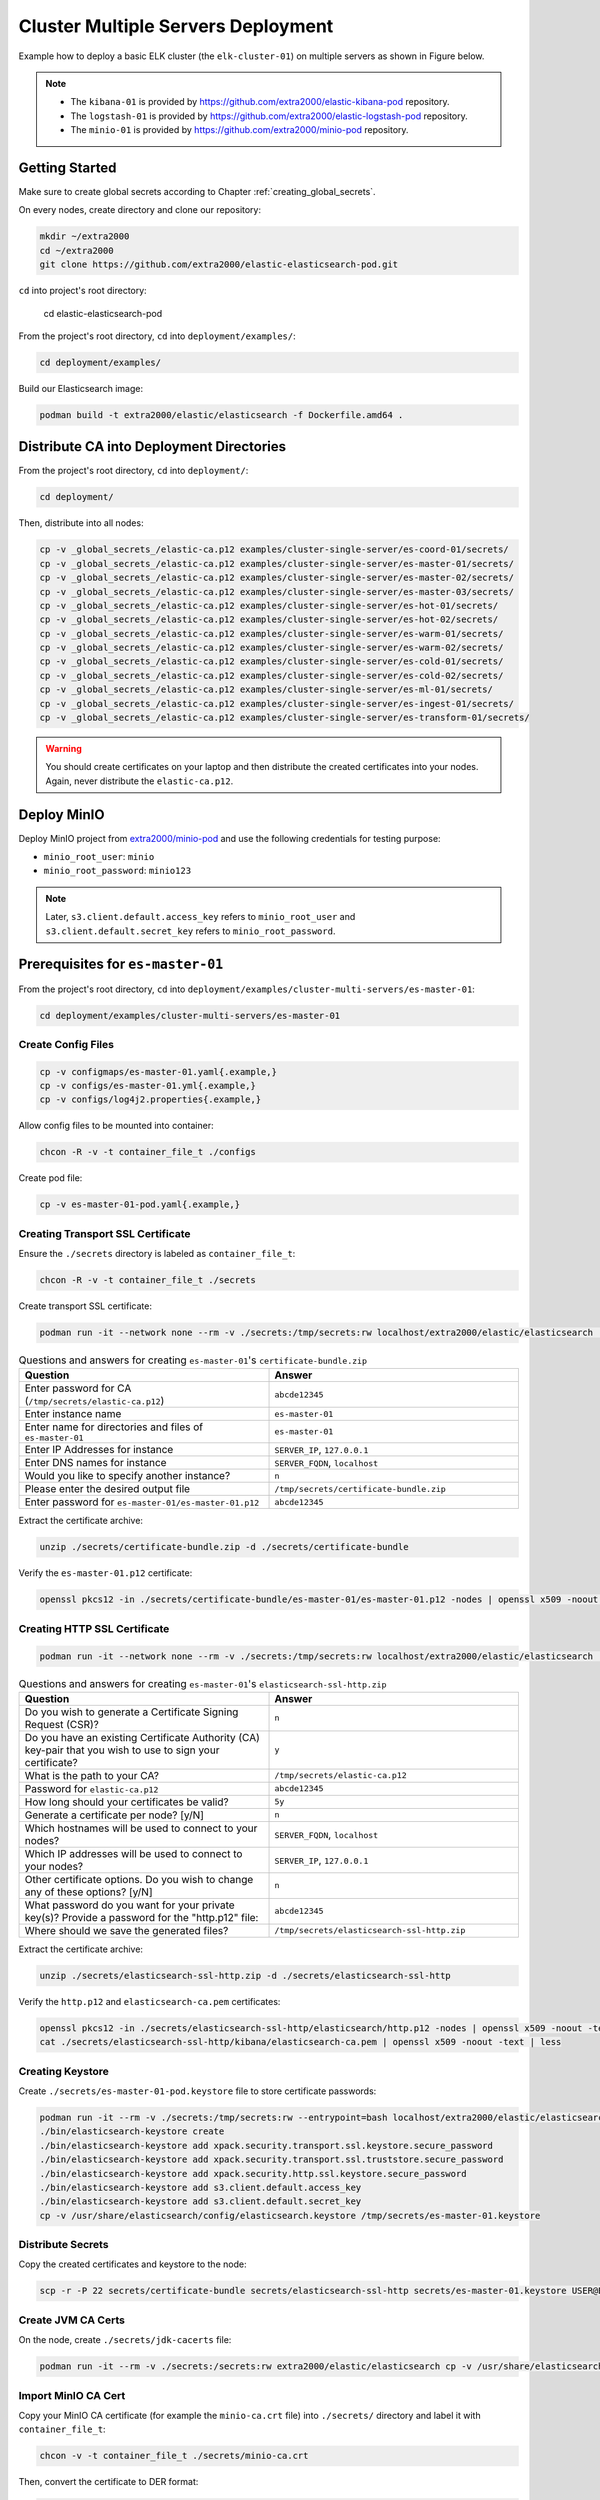 Cluster Multiple Servers Deployment
===================================

Example how to deploy a basic ELK cluster (the ``elk-cluster-01``) on multiple servers as shown in Figure below.

.. image:: _static/concept.svg

.. note::

    * The ``kibana-01`` is provided by https://github.com/extra2000/elastic-kibana-pod repository.
    * The ``logstash-01`` is provided by https://github.com/extra2000/elastic-logstash-pod repository.
    * The ``minio-01`` is provided by https://github.com/extra2000/minio-pod repository.

Getting Started
---------------

Make sure to create global secrets according to Chapter :ref:`creating_global_secrets`.

On every nodes, create directory and clone our repository:

.. code-block:: bash

    mkdir ~/extra2000
    cd ~/extra2000
    git clone https://github.com/extra2000/elastic-elasticsearch-pod.git

``cd`` into project's root directory:

    cd elastic-elasticsearch-pod

From the project's root directory, ``cd`` into ``deployment/examples/``:

.. code-block:: bash

    cd deployment/examples/

Build our Elasticsearch image:

.. code-block:: bash

    podman build -t extra2000/elastic/elasticsearch -f Dockerfile.amd64 .

Distribute CA into Deployment Directories
-----------------------------------------

From the project's root directory, ``cd`` into ``deployment/``:

.. code-block:: bash

    cd deployment/

Then, distribute into all nodes:

.. code-block:: bash

    cp -v _global_secrets_/elastic-ca.p12 examples/cluster-single-server/es-coord-01/secrets/
    cp -v _global_secrets_/elastic-ca.p12 examples/cluster-single-server/es-master-01/secrets/
    cp -v _global_secrets_/elastic-ca.p12 examples/cluster-single-server/es-master-02/secrets/
    cp -v _global_secrets_/elastic-ca.p12 examples/cluster-single-server/es-master-03/secrets/
    cp -v _global_secrets_/elastic-ca.p12 examples/cluster-single-server/es-hot-01/secrets/
    cp -v _global_secrets_/elastic-ca.p12 examples/cluster-single-server/es-hot-02/secrets/
    cp -v _global_secrets_/elastic-ca.p12 examples/cluster-single-server/es-warm-01/secrets/
    cp -v _global_secrets_/elastic-ca.p12 examples/cluster-single-server/es-warm-02/secrets/
    cp -v _global_secrets_/elastic-ca.p12 examples/cluster-single-server/es-cold-01/secrets/
    cp -v _global_secrets_/elastic-ca.p12 examples/cluster-single-server/es-cold-02/secrets/
    cp -v _global_secrets_/elastic-ca.p12 examples/cluster-single-server/es-ml-01/secrets/
    cp -v _global_secrets_/elastic-ca.p12 examples/cluster-single-server/es-ingest-01/secrets/
    cp -v _global_secrets_/elastic-ca.p12 examples/cluster-single-server/es-transform-01/secrets/

.. warning::

    You should create certificates on your laptop and then distribute the created certificates into your nodes. Again, never distribute the ``elastic-ca.p12``.

Deploy MinIO
------------

Deploy MinIO project from `extra2000/minio-pod`_ and use the following credentials for testing purpose:

.. _extra2000/minio-pod: https://github.com/extra2000/minio-pod

* ``minio_root_user``: ``minio``
* ``minio_root_password``: ``minio123``

.. note::

    Later, ``s3.client.default.access_key`` refers to ``minio_root_user`` and ``s3.client.default.secret_key`` refers to ``minio_root_password``.

Prerequisites for ``es-master-01``
----------------------------------

From the project's root directory, ``cd`` into ``deployment/examples/cluster-multi-servers/es-master-01``:

.. code-block:: bash

    cd deployment/examples/cluster-multi-servers/es-master-01

Create Config Files
~~~~~~~~~~~~~~~~~~~

.. code-block:: bash

    cp -v configmaps/es-master-01.yaml{.example,}
    cp -v configs/es-master-01.yml{.example,}
    cp -v configs/log4j2.properties{.example,}

Allow config files to be mounted into container:

.. code-block:: bash

    chcon -R -v -t container_file_t ./configs

Create pod file:

.. code-block:: bash

    cp -v es-master-01-pod.yaml{.example,}

Creating Transport SSL Certificate
~~~~~~~~~~~~~~~~~~~~~~~~~~~~~~~~~~

Ensure the ``./secrets`` directory is labeled as ``container_file_t``:

.. code-block:: bash

    chcon -R -v -t container_file_t ./secrets

Create transport SSL certificate:

.. code-block:: bash

    podman run -it --network none --rm -v ./secrets:/tmp/secrets:rw localhost/extra2000/elastic/elasticsearch ./bin/elasticsearch-certutil cert --ca /tmp/secrets/elastic-ca.p12 --multiple

.. list-table:: Questions and answers for creating ``es-master-01``'s ``certificate-bundle.zip``
   :widths: 50 50
   :header-rows: 1

   * - Question
     - Answer
   * - Enter password for CA (``/tmp/secrets/elastic-ca.p12``)
     - ``abcde12345``
   * - Enter instance name
     - ``es-master-01``
   * - Enter name for directories and files of ``es-master-01``
     - ``es-master-01``
   * - Enter IP Addresses for instance
     - ``SERVER_IP``, ``127.0.0.1``
   * - Enter DNS names for instance
     - ``SERVER_FQDN``, ``localhost``
   * - Would you like to specify another instance?
     - ``n``
   * - Please enter the desired output file
     - ``/tmp/secrets/certificate-bundle.zip``
   * - Enter password for ``es-master-01/es-master-01.p12``
     - ``abcde12345``

Extract the certificate archive:

.. code-block:: bash

    unzip ./secrets/certificate-bundle.zip -d ./secrets/certificate-bundle

Verify the ``es-master-01.p12`` certificate:

.. code-block:: bash

    openssl pkcs12 -in ./secrets/certificate-bundle/es-master-01/es-master-01.p12 -nodes | openssl x509 -noout -text | less

Creating HTTP SSL Certificate
~~~~~~~~~~~~~~~~~~~~~~~~~~~~~

.. code-block:: bash

    podman run -it --network none --rm -v ./secrets:/tmp/secrets:rw localhost/extra2000/elastic/elasticsearch ./bin/elasticsearch-certutil http

.. list-table:: Questions and answers for creating ``es-master-01``'s ``elasticsearch-ssl-http.zip``
   :widths: 50 50
   :header-rows: 1

   * - Question
     - Answer
   * - Do you wish to generate a Certificate Signing Request (CSR)?
     - ``n``
   * - Do you have an existing Certificate Authority (CA) key-pair that you wish to use to sign your certificate?
     - ``y``
   * - What is the path to your CA?
     - ``/tmp/secrets/elastic-ca.p12``
   * - Password for ``elastic-ca.p12``
     - ``abcde12345``
   * - How long should your certificates be valid?
     - ``5y``
   * - Generate a certificate per node? [y/N]
     - ``n``
   * - Which hostnames will be used to connect to your nodes?
     - ``SERVER_FQDN``, ``localhost``
   * - Which IP addresses will be used to connect to your nodes?
     - ``SERVER_IP``, ``127.0.0.1``
   * - Other certificate options. Do you wish to change any of these options? [y/N]
     - ``n``
   * - What password do you want for your private key(s)? Provide a password for the "http.p12" file:
     - ``abcde12345``
   * - Where should we save the generated files?
     - ``/tmp/secrets/elasticsearch-ssl-http.zip``

Extract the certificate archive:

.. code-block:: bash

    unzip ./secrets/elasticsearch-ssl-http.zip -d ./secrets/elasticsearch-ssl-http

Verify the ``http.p12`` and ``elasticsearch-ca.pem`` certificates:

.. code-block:: bash

    openssl pkcs12 -in ./secrets/elasticsearch-ssl-http/elasticsearch/http.p12 -nodes | openssl x509 -noout -text | less
    cat ./secrets/elasticsearch-ssl-http/kibana/elasticsearch-ca.pem | openssl x509 -noout -text | less

Creating Keystore
~~~~~~~~~~~~~~~~~

Create ``./secrets/es-master-01-pod.keystore`` file to store certificate passwords:

.. code-block:: bash

    podman run -it --rm -v ./secrets:/tmp/secrets:rw --entrypoint=bash localhost/extra2000/elastic/elasticsearch
    ./bin/elasticsearch-keystore create
    ./bin/elasticsearch-keystore add xpack.security.transport.ssl.keystore.secure_password
    ./bin/elasticsearch-keystore add xpack.security.transport.ssl.truststore.secure_password
    ./bin/elasticsearch-keystore add xpack.security.http.ssl.keystore.secure_password
    ./bin/elasticsearch-keystore add s3.client.default.access_key
    ./bin/elasticsearch-keystore add s3.client.default.secret_key
    cp -v /usr/share/elasticsearch/config/elasticsearch.keystore /tmp/secrets/es-master-01.keystore

Distribute Secrets
~~~~~~~~~~~~~~~~~~

Copy the created certificates and keystore to the node:

.. code-block:: bash

    scp -r -P 22 secrets/certificate-bundle secrets/elasticsearch-ssl-http secrets/es-master-01.keystore USER@ES-MASTER-01:extra2000/elastic-elasticsearch-pod/deployment/examples/cluster-multi-servers/es-master-01/secrets/

Create JVM CA Certs
~~~~~~~~~~~~~~~~~~~

On the node, create ``./secrets/jdk-cacerts`` file:

.. code-block:: bash

    podman run -it --rm -v ./secrets:/secrets:rw extra2000/elastic/elasticsearch cp -v /usr/share/elasticsearch/jdk/lib/security/cacerts /secrets/jdk-cacerts

Import MinIO CA Cert
~~~~~~~~~~~~~~~~~~~~

Copy your MinIO CA certificate (for example the ``minio-ca.crt`` file) into ``./secrets/`` directory and label it with ``container_file_t``:

.. code-block:: bash

    chcon -v -t container_file_t ./secrets/minio-ca.crt

Then, convert the certificate to DER format:

.. code-block:: bash

    openssl x509 -outform der -in ./secrets/minio-ca.crt -out ./secrets/minio-ca.der

On the node, import MinIO CA cert into JDK ``cacerts``:

.. code-block:: bash

    podman run -it --rm -v ./secrets:/secrets:rw extra2000/elastic/elasticsearch jdk/bin/keytool -import -alias your-alias -keystore /secrets/jdk-cacerts -file /secrets/minio-ca.der

.. note::

    The default password for the JDK ``cacerts`` is ``changeit``.

On the node, don't forget to label the ``secrets`` directory as ``container_file_t``:

.. code-block:: bash

    chcon -R -v -t container_file_t ./secrets

Load SELinux Security Policy
~~~~~~~~~~~~~~~~~~~~~~~~~~~~

.. code-block:: bash

    sudo semodule -i selinux/es_master_01_pod_es_master_01.cil /usr/share/udica/templates/{base_container.cil,net_container.cil}

Verify that the SELinux module exists:

.. code-block:: bash

    sudo semodule --list | grep -e "es_master_01_pod_es_master_01"

Prerequisites for ``es-master-02``
----------------------------------

From the project's root directory, ``cd`` into ``deployment/examples/cluster-multi-servers/es-master-02``:

.. code-block:: bash

    cd deployment/examples/cluster-multi-servers/es-master-02

Create Config Files
~~~~~~~~~~~~~~~~~~~

.. code-block:: bash

    cp -v configmaps/es-master-02.yaml{.example,}
    cp -v configs/es-master-02.yml{.example,}
    cp -v configs/log4j2.properties{.example,}

Allow config files to be mounted into container:

.. code-block:: bash

    chcon -R -v -t container_file_t ./configs

Create pod file:

.. code-block:: bash

    cp -v es-master-02-pod.yaml{.example,}

Creating Transport SSL Certificate
~~~~~~~~~~~~~~~~~~~~~~~~~~~~~~~~~~

Ensure the ``./secrets`` directory is labeled as ``container_file_t``:

.. code-block:: bash

    chcon -R -v -t container_file_t ./secrets

Create transport SSL certificate:

.. code-block:: bash

    podman run -it --network none --rm -v ./secrets:/tmp/secrets:rw localhost/extra2000/elastic/elasticsearch ./bin/elasticsearch-certutil cert --ca /tmp/secrets/elastic-ca.p12 --multiple

.. list-table:: Questions and answers for creating ``es-master-01``'s ``certificate-bundle.zip``
   :widths: 50 50
   :header-rows: 1

   * - Question
     - Answer
   * - Enter password for CA (``/tmp/secrets/elastic-ca.p12``)
     - ``abcde12345``
   * - Enter instance name
     - ``es-master-02``
   * - Enter name for directories and files of ``es-master-02``
     - ``es-master-02``
   * - Enter IP Addresses for instance
     - ``SERVER_IP``, ``127.0.0.1``
   * - Enter DNS names for instance
     - ``SERVER_FQDN``, ``localhost``
   * - Would you like to specify another instance?
     - ``n``
   * - Please enter the desired output file
     - ``/tmp/secrets/certificate-bundle.zip``
   * - Enter password for ``es-master-02/es-master-02.p12``
     - ``abcde12345``

Extract the certificate archive:

.. code-block:: bash

    unzip ./secrets/certificate-bundle.zip -d ./secrets/certificate-bundle

Verify the ``es-master-02.p12`` certificate:

.. code-block:: bash

    openssl pkcs12 -in ./secrets/certificate-bundle/es-master-02/es-master-02.p12 -nodes | openssl x509 -noout -text | less

Creating HTTP SSL Certificate
~~~~~~~~~~~~~~~~~~~~~~~~~~~~~

.. code-block:: bash

    podman run -it --network none --rm -v ./secrets:/tmp/secrets:rw localhost/extra2000/elastic/elasticsearch ./bin/elasticsearch-certutil http

.. list-table:: Questions and answers for creating ``es-master-02``'s ``elasticsearch-ssl-http.zip``
   :widths: 50 50
   :header-rows: 1

   * - Question
     - Answer
   * - Do you wish to generate a Certificate Signing Request (CSR)?
     - ``n``
   * - Do you have an existing Certificate Authority (CA) key-pair that you wish to use to sign your certificate?
     - ``y``
   * - What is the path to your CA?
     - ``/tmp/secrets/elastic-ca.p12``
   * - Password for ``elastic-ca.p12``
     - ``abcde12345``
   * - How long should your certificates be valid?
     - ``5y``
   * - Generate a certificate per node? [y/N]
     - ``n``
   * - Which hostnames will be used to connect to your nodes?
     - ``SERVER_FQDN``, ``localhost``
   * - Which IP addresses will be used to connect to your nodes?
     - ``SERVER_IP``, ``127.0.0.1``
   * - Other certificate options. Do you wish to change any of these options? [y/N]
     - ``n``
   * - What password do you want for your private key(s)? Provide a password for the "http.p12" file:
     - ``abcde12345``
   * - Where should we save the generated files?
     - ``/tmp/secrets/elasticsearch-ssl-http.zip``

Extract the certificate archive:

.. code-block:: bash

    unzip ./secrets/elasticsearch-ssl-http.zip -d ./secrets/elasticsearch-ssl-http

Verify the ``http.p12`` and ``elasticsearch-ca.pem`` certificates:

.. code-block:: bash

    openssl pkcs12 -in ./secrets/elasticsearch-ssl-http/elasticsearch/http.p12 -nodes | openssl x509 -noout -text | less
    cat ./secrets/elasticsearch-ssl-http/kibana/elasticsearch-ca.pem | openssl x509 -noout -text | less

Creating Keystore
~~~~~~~~~~~~~~~~~

Create ``./secrets/es-master-02-pod.keystore`` file to store certificate passwords:

.. code-block:: bash

    podman run -it --rm -v ./secrets:/tmp/secrets:rw --entrypoint=bash localhost/extra2000/elastic/elasticsearch
    ./bin/elasticsearch-keystore create
    ./bin/elasticsearch-keystore add xpack.security.transport.ssl.keystore.secure_password
    ./bin/elasticsearch-keystore add xpack.security.transport.ssl.truststore.secure_password
    ./bin/elasticsearch-keystore add xpack.security.http.ssl.keystore.secure_password
    ./bin/elasticsearch-keystore add s3.client.default.access_key
    ./bin/elasticsearch-keystore add s3.client.default.secret_key
    cp -v /usr/share/elasticsearch/config/elasticsearch.keystore /tmp/secrets/es-master-02.keystore

Distribute Secrets
~~~~~~~~~~~~~~~~~~

Copy the created certificates and keystore to the node:

.. code-block:: bash

    scp -r -P 22 secrets/certificate-bundle secrets/elasticsearch-ssl-http secrets/es-master-02.keystore USER@ES-MASTER-02:extra2000/elastic-elasticsearch-pod/deployment/examples/cluster-multi-servers/es-master-02/secrets/

On the node, don't forget to label the ``secrets`` directory as ``container_file_t``:

.. code-block:: bash

    chcon -R -v -t container_file_t ./secrets

Create JVM CA Certs
~~~~~~~~~~~~~~~~~~~

On the node, create ``./secrets/jdk-cacerts`` file:

.. code-block:: bash

    podman run -it --rm -v ./secrets:/secrets:rw extra2000/elastic/elasticsearch cp -v /usr/share/elasticsearch/jdk/lib/security/cacerts /secrets/jdk-cacerts

Import MinIO CA Cert
~~~~~~~~~~~~~~~~~~~~

Copy your MinIO CA certificate (for example the ``minio-ca.crt`` file) into ``./secrets/`` directory and label it with ``container_file_t``:

.. code-block:: bash

    chcon -v -t container_file_t ./secrets/minio-ca.crt

Then, convert the certificate to DER format:

.. code-block:: bash

    openssl x509 -outform der -in ./secrets/minio-ca.crt -out ./secrets/minio-ca.der

On the node, import MinIO CA cert into JDK ``cacerts``:

.. code-block:: bash

    podman run -it --rm -v ./secrets:/secrets:rw extra2000/elastic/elasticsearch jdk/bin/keytool -import -storepass changeit -alias minio-ca -keystore /secrets/jdk-cacerts -file /secrets/minio-ca.der

Load SELinux Security Policy
~~~~~~~~~~~~~~~~~~~~~~~~~~~~

.. code-block:: bash

    sudo semodule -i selinux/es_master_02_pod_es_master_02.cil /usr/share/udica/templates/{base_container.cil,net_container.cil}

Verify that the SELinux module exists:

.. code-block:: bash

    sudo semodule --list | grep -e "es_master_02_pod_es_master_02"

Prerequisites for ``es-master-03``
----------------------------------

From the project's root directory, ``cd`` into ``deployment/examples/cluster-multi-servers/es-master-03``:

.. code-block:: bash

    cd deployment/examples/cluster-multi-servers/es-master-03

Create Config Files
~~~~~~~~~~~~~~~~~~~

.. code-block:: bash

    cp -v configmaps/es-master-03.yaml{.example,}
    cp -v configs/es-master-03.yml{.example,}
    cp -v configs/log4j2.properties{.example,}

Allow config files to be mounted into container:

.. code-block:: bash

    chcon -R -v -t container_file_t ./configs

Create pod file:

.. code-block:: bash

    cp -v es-master-03-pod.yaml{.example,}

Creating Transport SSL Certificate
~~~~~~~~~~~~~~~~~~~~~~~~~~~~~~~~~~

Ensure the ``./secrets`` directory is labeled as ``container_file_t``:

.. code-block:: bash

    chcon -R -v -t container_file_t ./secrets

Create transport SSL certificate:

.. code-block:: bash

    podman run -it --network none --rm -v ./secrets:/tmp/secrets:rw localhost/extra2000/elastic/elasticsearch ./bin/elasticsearch-certutil cert --ca /tmp/secrets/elastic-ca.p12 --multiple

.. list-table:: Questions and answers for creating ``es-master-03``'s ``certificate-bundle.zip``
   :widths: 50 50
   :header-rows: 1

   * - Question
     - Answer
   * - Enter password for CA (``/tmp/secrets/elastic-ca.p12``)
     - ``abcde12345``
   * - Enter instance name
     - ``es-master-03``
   * - Enter name for directories and files of ``es-master-03``
     - ``es-master-03``
   * - Enter IP Addresses for instance
     - ``SERVER_IP``, ``127.0.0.1``
   * - Enter DNS names for instance
     - ``SERVER_FQDN``, ``localhost``
   * - Would you like to specify another instance?
     - ``n``
   * - Please enter the desired output file
     - ``/tmp/secrets/certificate-bundle.zip``
   * - Enter password for ``es-master-03/es-master-03.p12``
     - ``abcde12345``

Extract the certificate archive:

.. code-block:: bash

    unzip ./secrets/certificate-bundle.zip -d ./secrets/certificate-bundle

Verify the ``es-master-03.p12`` certificate:

.. code-block:: bash

    openssl pkcs12 -in ./secrets/certificate-bundle/es-master-03/es-master-03.p12 -nodes | openssl x509 -noout -text | less

Creating HTTP SSL Certificate
~~~~~~~~~~~~~~~~~~~~~~~~~~~~~

.. code-block:: bash

    podman run -it --network none --rm -v ./secrets:/tmp/secrets:rw localhost/extra2000/elastic/elasticsearch ./bin/elasticsearch-certutil http

.. list-table:: Questions and answers for creating ``es-master-03``'s ``elasticsearch-ssl-http.zip``
   :widths: 50 50
   :header-rows: 1

   * - Question
     - Answer
   * - Do you wish to generate a Certificate Signing Request (CSR)?
     - ``n``
   * - Do you have an existing Certificate Authority (CA) key-pair that you wish to use to sign your certificate?
     - ``y``
   * - What is the path to your CA?
     - ``/tmp/secrets/elastic-ca.p12``
   * - Password for ``elastic-ca.p12``
     - ``abcde12345``
   * - How long should your certificates be valid?
     - ``5y``
   * - Generate a certificate per node? [y/N]
     - ``n``
   * - Which hostnames will be used to connect to your nodes?
     - ``SERVER_FQDN``, ``localhost``
   * - Which IP addresses will be used to connect to your nodes?
     - ``SERVER_IP``, ``127.0.0.1``
   * - Other certificate options. Do you wish to change any of these options? [y/N]
     - ``n``
   * - What password do you want for your private key(s)? Provide a password for the "http.p12" file:
     - ``abcde12345``
   * - Where should we save the generated files?
     - ``/tmp/secrets/elasticsearch-ssl-http.zip``

Extract the certificate archive:

.. code-block:: bash

    unzip ./secrets/elasticsearch-ssl-http.zip -d ./secrets/elasticsearch-ssl-http

Verify the ``http.p12`` and ``elasticsearch-ca.pem`` certificates:

.. code-block:: bash

    openssl pkcs12 -in ./secrets/elasticsearch-ssl-http/elasticsearch/http.p12 -nodes | openssl x509 -noout -text | less
    cat ./secrets/elasticsearch-ssl-http/kibana/elasticsearch-ca.pem | openssl x509 -noout -text | less

Creating Keystore
~~~~~~~~~~~~~~~~~

Create ``./secrets/es-master-03-pod.keystore`` file to store certificate passwords:

.. code-block:: bash

    podman run -it --rm -v ./secrets:/tmp/secrets:rw --entrypoint=bash localhost/extra2000/elastic/elasticsearch
    ./bin/elasticsearch-keystore create
    ./bin/elasticsearch-keystore add xpack.security.transport.ssl.keystore.secure_password
    ./bin/elasticsearch-keystore add xpack.security.transport.ssl.truststore.secure_password
    ./bin/elasticsearch-keystore add xpack.security.http.ssl.keystore.secure_password
    ./bin/elasticsearch-keystore add s3.client.default.access_key
    ./bin/elasticsearch-keystore add s3.client.default.secret_key
    cp -v /usr/share/elasticsearch/config/elasticsearch.keystore /tmp/secrets/es-master-03.keystore

Distribute Secrets
~~~~~~~~~~~~~~~~~~

Copy the created certificates and keystore to the node:

.. code-block:: bash

    scp -r -P 22 secrets/certificate-bundle secrets/elasticsearch-ssl-http secrets/es-master-03.keystore USER@ES-MASTER-03:extra2000/elastic-elasticsearch-pod/deployment/examples/cluster-multi-servers/es-master-03/secrets/

On the node, don't forget to label the ``secrets`` directory as ``container_file_t``:

.. code-block:: bash

    chcon -R -v -t container_file_t ./secrets

Create JVM CA Certs
~~~~~~~~~~~~~~~~~~~

On the node, create ``./secrets/jdk-cacerts`` file:

.. code-block:: bash

    podman run -it --rm -v ./secrets:/secrets:rw extra2000/elastic/elasticsearch cp -v /usr/share/elasticsearch/jdk/lib/security/cacerts /secrets/jdk-cacerts

Import MinIO CA Cert
~~~~~~~~~~~~~~~~~~~~

Copy your MinIO CA certificate (for example the ``minio-ca.crt`` file) into ``./secrets/`` directory and label it with ``container_file_t``:

.. code-block:: bash

    chcon -v -t container_file_t ./secrets/minio-ca.crt

Then, convert the certificate to DER format:

.. code-block:: bash

    openssl x509 -outform der -in ./secrets/minio-ca.crt -out ./secrets/minio-ca.der

On the node, import MinIO CA cert into JDK ``cacerts``:

.. code-block:: bash

    podman run -it --rm -v ./secrets:/secrets:rw extra2000/elastic/elasticsearch jdk/bin/keytool -import -alias your-alias -keystore /secrets/jdk-cacerts -file /secrets/minio-ca.der

.. note::

    The default password for the JDK ``cacerts`` is ``changeit``.

Load SELinux Security Policy
~~~~~~~~~~~~~~~~~~~~~~~~~~~~

.. code-block:: bash

    sudo semodule -i selinux/es_master_03_pod_es_master_03.cil /usr/share/udica/templates/{base_container.cil,net_container.cil}

Verify that the SELinux module exists:

.. code-block:: bash

    sudo semodule --list | grep -e "es_master_03_pod_es_master_03"

Prerequisites for ``es-hot-01``
-------------------------------

From the project's root directory, ``cd`` into ``deployment/examples/cluster-multi-servers/es-hot-01``:

.. code-block:: bash

    cd deployment/examples/cluster-multi-servers/es-hot-01

Create Config Files
~~~~~~~~~~~~~~~~~~~

.. code-block:: bash

    cp -v configmaps/es-hot-01.yaml{.example,}
    cp -v configs/es-hot-01.yml{.example,}
    cp -v configs/log4j2.properties{.example,}

Allow config files to be mounted into container:

.. code-block:: bash

    chcon -R -v -t container_file_t ./configs

Create pod file:

.. code-block:: bash

    cp -v es-hot-01-pod.yaml{.example,}

Creating Transport SSL Certificate
~~~~~~~~~~~~~~~~~~~~~~~~~~~~~~~~~~

Ensure the ``./secrets`` directory is labeled as ``container_file_t``:

.. code-block:: bash

    chcon -R -v -t container_file_t ./secrets

Create transport SSL certificate:

.. code-block:: bash

    podman run -it --network none --rm -v ./secrets:/tmp/secrets:rw localhost/extra2000/elastic/elasticsearch ./bin/elasticsearch-certutil cert --ca /tmp/secrets/elastic-ca.p12 --multiple

.. list-table:: Questions and answers for creating ``es-hot-01``'s ``certificate-bundle.zip``
   :widths: 50 50
   :header-rows: 1

   * - Question
     - Answer
   * - Enter password for CA (``/tmp/secrets/elastic-ca.p12``)
     - ``abcde12345``
   * - Enter instance name
     - ``es-hot-01``
   * - Enter name for directories and files of ``es-hot-01``
     - ``es-hot-01``
   * - Enter IP Addresses for instance
     - ``SERVER_IP``, ``127.0.0.1``
   * - Enter DNS names for instance
     - ``SERVER_FQDN``, ``localhost``
   * - Would you like to specify another instance?
     - ``n``
   * - Please enter the desired output file
     - ``/tmp/secrets/certificate-bundle.zip``
   * - Enter password for ``es-hot-01/es-hot-01.p12``
     - ``abcde12345``

Extract the certificate archive:

.. code-block:: bash

    unzip ./secrets/certificate-bundle.zip -d ./secrets/certificate-bundle

Verify the ``es-hot-01.p12`` certificate:

.. code-block:: bash

    openssl pkcs12 -in ./secrets/certificate-bundle/es-hot-01/es-hot-01.p12 -nodes | openssl x509 -noout -text | less

Creating HTTP SSL Certificate
~~~~~~~~~~~~~~~~~~~~~~~~~~~~~

.. code-block:: bash

    podman run -it --network none --rm -v ./secrets:/tmp/secrets:rw localhost/extra2000/elastic/elasticsearch ./bin/elasticsearch-certutil http

.. list-table:: Questions and answers for creating ``es-hot-01``'s ``elasticsearch-ssl-http.zip``
   :widths: 50 50
   :header-rows: 1

   * - Question
     - Answer
   * - Do you wish to generate a Certificate Signing Request (CSR)?
     - ``n``
   * - Do you have an existing Certificate Authority (CA) key-pair that you wish to use to sign your certificate?
     - ``y``
   * - What is the path to your CA?
     - ``/tmp/secrets/elastic-ca.p12``
   * - Password for ``elastic-ca.p12``
     - ``abcde12345``
   * - How long should your certificates be valid?
     - ``5y``
   * - Generate a certificate per node? [y/N]
     - ``n``
   * - Which hostnames will be used to connect to your nodes?
     - ``SERVER_FQDN``, ``localhost``
   * - Which IP addresses will be used to connect to your nodes?
     - ``SERVER_IP``, ``127.0.0.1``
   * - Other certificate options. Do you wish to change any of these options? [y/N]
     - ``n``
   * - What password do you want for your private key(s)? Provide a password for the "http.p12" file:
     - ``abcde12345``
   * - Where should we save the generated files?
     - ``/tmp/secrets/elasticsearch-ssl-http.zip``

Extract the certificate archive:

.. code-block:: bash

    unzip ./secrets/elasticsearch-ssl-http.zip -d ./secrets/elasticsearch-ssl-http

Verify the ``http.p12`` and ``elasticsearch-ca.pem`` certificates:

.. code-block:: bash

    openssl pkcs12 -in ./secrets/elasticsearch-ssl-http/elasticsearch/http.p12 -nodes | openssl x509 -noout -text | less
    cat ./secrets/elasticsearch-ssl-http/kibana/elasticsearch-ca.pem | openssl x509 -noout -text | less

Creating Keystore
~~~~~~~~~~~~~~~~~

Create ``./secrets/es-hot-01-pod.keystore`` file to store certificate passwords:

.. code-block:: bash

    podman run -it --rm -v ./secrets:/tmp/secrets:rw --entrypoint=bash localhost/extra2000/elastic/elasticsearch
    ./bin/elasticsearch-keystore create
    ./bin/elasticsearch-keystore add xpack.security.transport.ssl.keystore.secure_password
    ./bin/elasticsearch-keystore add xpack.security.transport.ssl.truststore.secure_password
    ./bin/elasticsearch-keystore add xpack.security.http.ssl.keystore.secure_password
    ./bin/elasticsearch-keystore add s3.client.default.access_key
    ./bin/elasticsearch-keystore add s3.client.default.secret_key
    cp -v /usr/share/elasticsearch/config/elasticsearch.keystore /tmp/secrets/es-hot-01.keystore

Distribute Secrets
~~~~~~~~~~~~~~~~~~

Copy the created certificates and keystore to the node:

.. code-block:: bash

    scp -r -P 22 secrets/certificate-bundle secrets/elasticsearch-ssl-http secrets/es-hot-01.keystore USER@ES-HOT-01:extra2000/elastic-elasticsearch-pod/deployment/examples/cluster-multi-servers/es-hot-01/secrets/

On the node, don't forget to label the ``secrets`` directory as ``container_file_t``:

.. code-block:: bash

    chcon -R -v -t container_file_t ./secrets

Create JVM CA Certs
~~~~~~~~~~~~~~~~~~~

On the node, create ``./secrets/jdk-cacerts`` file:

.. code-block:: bash

    podman run -it --rm -v ./secrets:/secrets:rw extra2000/elastic/elasticsearch cp -v /usr/share/elasticsearch/jdk/lib/security/cacerts /secrets/jdk-cacerts

Import MinIO CA Cert
~~~~~~~~~~~~~~~~~~~~

Copy your MinIO CA certificate (for example the ``minio-ca.crt`` file) into ``./secrets/`` directory and label it with ``container_file_t``:

.. code-block:: bash

    chcon -v -t container_file_t ./secrets/minio-ca.crt

Then, convert the certificate to DER format:

.. code-block:: bash

    openssl x509 -outform der -in ./secrets/minio-ca.crt -out ./secrets/minio-ca.der

On the node, import MinIO CA cert into JDK ``cacerts``:

.. code-block:: bash

    podman run -it --rm -v ./secrets:/secrets:rw extra2000/elastic/elasticsearch jdk/bin/keytool -import -alias your-alias -keystore /secrets/jdk-cacerts -file /secrets/minio-ca.der

.. note::

    The default password for the JDK ``cacerts`` is ``changeit``.

Load SELinux Security Policy
~~~~~~~~~~~~~~~~~~~~~~~~~~~~

.. code-block:: bash

    sudo semodule -i selinux/es_hot_01_pod_es_hot_01.cil /usr/share/udica/templates/{base_container.cil,net_container.cil}

Verify that the SELinux module exists:

.. code-block:: bash

    sudo semodule --list | grep -e "es_hot_01_pod_es_hot_01"

Prerequisites for ``es-hot-02``
-------------------------------

From the project's root directory, ``cd`` into ``deployment/examples/cluster-multi-servers/es-hot-02``:

.. code-block:: bash

    cd deployment/examples/cluster-multi-servers/es-hot-02

Create Config Files
~~~~~~~~~~~~~~~~~~~

.. code-block:: bash

    cp -v configmaps/es-hot-02.yaml{.example,}
    cp -v configs/es-hot-02.yml{.example,}
    cp -v configs/log4j2.properties{.example,}

Allow config files to be mounted into container:

.. code-block:: bash

    chcon -R -v -t container_file_t ./configs

Create pod file:

.. code-block:: bash

    cp -v es-hot-02-pod.yaml{.example,}

Creating Transport SSL Certificate
~~~~~~~~~~~~~~~~~~~~~~~~~~~~~~~~~~

Ensure the ``./secrets`` directory is labeled as ``container_file_t``:

.. code-block:: bash

    chcon -R -v -t container_file_t ./secrets

Create transport SSL certificate:

.. code-block:: bash

    podman run -it --network none --rm -v ./secrets:/tmp/secrets:rw localhost/extra2000/elastic/elasticsearch ./bin/elasticsearch-certutil cert --ca /tmp/secrets/elastic-ca.p12 --multiple

.. list-table:: Questions and answers for creating ``es-hot-02``'s ``certificate-bundle.zip``
   :widths: 50 50
   :header-rows: 1

   * - Question
     - Answer
   * - Enter password for CA (``/tmp/secrets/elastic-ca.p12``)
     - ``abcde12345``
   * - Enter instance name
     - ``es-hot-02``
   * - Enter name for directories and files of ``es-hot-02``
     - ``es-hot-02``
   * - Enter IP Addresses for instance
     - ``SERVER_IP``, ``127.0.0.1``
   * - Enter DNS names for instance
     - ``SERVER_FQDN``, ``localhost``
   * - Would you like to specify another instance?
     - ``n``
   * - Please enter the desired output file
     - ``/tmp/secrets/certificate-bundle.zip``
   * - Enter password for ``es-hot-02/es-hot-02.p12``
     - ``abcde12345``

Extract the certificate archive:

.. code-block:: bash

    unzip ./secrets/certificate-bundle.zip -d ./secrets/certificate-bundle

Verify the ``es-hot-02.p12`` certificate:

.. code-block:: bash

    openssl pkcs12 -in ./secrets/certificate-bundle/es-hot-02/es-hot-02.p12 -nodes | openssl x509 -noout -text | less

Creating HTTP SSL Certificate
~~~~~~~~~~~~~~~~~~~~~~~~~~~~~

.. code-block:: bash

    podman run -it --network none --rm -v ./secrets:/tmp/secrets:rw localhost/extra2000/elastic/elasticsearch ./bin/elasticsearch-certutil http

.. list-table:: Questions and answers for creating ``es-hot-02``'s ``elasticsearch-ssl-http.zip``
   :widths: 50 50
   :header-rows: 1

   * - Question
     - Answer
   * - Do you wish to generate a Certificate Signing Request (CSR)?
     - ``n``
   * - Do you have an existing Certificate Authority (CA) key-pair that you wish to use to sign your certificate?
     - ``y``
   * - What is the path to your CA?
     - ``/tmp/secrets/elastic-ca.p12``
   * - Password for ``elastic-ca.p12``
     - ``abcde12345``
   * - How long should your certificates be valid?
     - ``5y``
   * - Generate a certificate per node? [y/N]
     - ``n``
   * - Which hostnames will be used to connect to your nodes?
     - ``SERVER_FQDN``, ``localhost``
   * - Which IP addresses will be used to connect to your nodes?
     - ``<ENTER>``
   * - Other certificate options. Do you wish to change any of these options? [y/N]
     - ``n``
   * - What password do you want for your private key(s)? Provide a password for the "http.p12" file:
     - ``abcde12345``
   * - Where should we save the generated files?
     - ``/tmp/secrets/elasticsearch-ssl-http.zip``

Extract the certificate archive:

.. code-block:: bash

    unzip ./secrets/elasticsearch-ssl-http.zip -d ./secrets/elasticsearch-ssl-http

Verify the ``http.p12`` and ``elasticsearch-ca.pem`` certificates:

.. code-block:: bash

    openssl pkcs12 -in ./secrets/elasticsearch-ssl-http/elasticsearch/http.p12 -nodes | openssl x509 -noout -text | less
    cat ./secrets/elasticsearch-ssl-http/kibana/elasticsearch-ca.pem | openssl x509 -noout -text | less

Creating Keystore
~~~~~~~~~~~~~~~~~

Create ``./secrets/es-hot-02-pod.keystore`` file to store certificate passwords:

.. code-block:: bash

    podman run -it --rm -v ./secrets:/tmp/secrets:rw --entrypoint=bash localhost/extra2000/elastic/elasticsearch
    ./bin/elasticsearch-keystore create
    ./bin/elasticsearch-keystore add xpack.security.transport.ssl.keystore.secure_password
    ./bin/elasticsearch-keystore add xpack.security.transport.ssl.truststore.secure_password
    ./bin/elasticsearch-keystore add xpack.security.http.ssl.keystore.secure_password
    ./bin/elasticsearch-keystore add s3.client.default.access_key
    ./bin/elasticsearch-keystore add s3.client.default.secret_key
    cp -v /usr/share/elasticsearch/config/elasticsearch.keystore /tmp/secrets/es-hot-02.keystore

Distribute Secrets
~~~~~~~~~~~~~~~~~~

Copy the created certificates and keystore to the node:

.. code-block:: bash

    scp -r -P 22 secrets/certificate-bundle secrets/elasticsearch-ssl-http secrets/es-hot-02.keystore USER@ES-HOT-02:extra2000/elastic-elasticsearch-pod/deployment/examples/cluster-multi-servers/es-hot-02/secrets/

On the node, don't forget to label the ``secrets`` directory as ``container_file_t``:

.. code-block:: bash

    chcon -R -v -t container_file_t ./secrets

Create JVM CA Certs
~~~~~~~~~~~~~~~~~~~

On the node, create ``./secrets/jdk-cacerts`` file:

.. code-block:: bash

    podman run -it --rm -v ./secrets:/secrets:rw extra2000/elastic/elasticsearch cp -v /usr/share/elasticsearch/jdk/lib/security/cacerts /secrets/jdk-cacerts

Import MinIO CA Cert
~~~~~~~~~~~~~~~~~~~~

Copy your MinIO CA certificate (for example the ``minio-ca.crt`` file) into ``./secrets/`` directory and label it with ``container_file_t``:

.. code-block:: bash

    chcon -v -t container_file_t ./secrets/minio-ca.crt

Then, convert the certificate to DER format:

.. code-block:: bash

    openssl x509 -outform der -in ./secrets/minio-ca.crt -out ./secrets/minio-ca.der

On the node, import MinIO CA cert into JDK ``cacerts``:

.. code-block:: bash

    podman run -it --rm -v ./secrets:/secrets:rw extra2000/elastic/elasticsearch jdk/bin/keytool -import -alias your-alias -keystore /secrets/jdk-cacerts -file /secrets/minio-ca.der

.. note::

    The default password for the JDK ``cacerts`` is ``changeit``.

Load SELinux Security Policy
~~~~~~~~~~~~~~~~~~~~~~~~~~~~

.. code-block:: bash

    sudo semodule -i selinux/es_hot_02_pod_es_hot_02.cil /usr/share/udica/templates/{base_container.cil,net_container.cil}

Verify that the SELinux module exists:

.. code-block:: bash

    sudo semodule --list | grep -e "es_hot_02_pod_es_hot_02"

Prerequisites for ``es-warm-01``
--------------------------------

From the project's root directory, ``cd`` into ``deployment/examples/cluster-multi-servers/es-warm-01``:

.. code-block:: bash

    cd deployment/examples/cluster-multi-servers/es-warm-01

Create Config Files
~~~~~~~~~~~~~~~~~~~

.. code-block:: bash

    cp -v configmaps/es-warm-01.yaml{.example,}
    cp -v configs/es-warm-01.yml{.example,}
    cp -v configs/log4j2.properties{.example,}

Allow config files to be mounted into container:

.. code-block:: bash

    chcon -R -v -t container_file_t ./configs

Create pod file:

.. code-block:: bash

    cp -v es-warm-01-pod.yaml{.example,}

Creating Transport SSL Certificate
~~~~~~~~~~~~~~~~~~~~~~~~~~~~~~~~~~

Ensure the ``./secrets`` directory is labeled as ``container_file_t``:

.. code-block:: bash

    chcon -R -v -t container_file_t ./secrets

Create transport SSL certificate:

.. code-block:: bash

    podman run -it --network none --rm -v ./secrets:/tmp/secrets:rw localhost/extra2000/elastic/elasticsearch ./bin/elasticsearch-certutil cert --ca /tmp/secrets/elastic-ca.p12 --multiple

.. list-table:: Questions and answers for creating ``es-warm-01``'s ``certificate-bundle.zip``
   :widths: 50 50
   :header-rows: 1

   * - Question
     - Answer
   * - Enter password for CA (``/tmp/secrets/elastic-ca.p12``)
     - ``abcde12345``
   * - Enter instance name
     - ``es-warm-01``
   * - Enter name for directories and files of ``es-warm-01``
     - ``es-warm-01``
   * - Enter IP Addresses for instance
     - ``SERVER_IP``, ``127.0.0.1``
   * - Enter DNS names for instance
     - ``SERVER_FQDN``, ``localhost``
   * - Would you like to specify another instance?
     - ``n``
   * - Please enter the desired output file
     - ``/tmp/secrets/certificate-bundle.zip``
   * - Enter password for ``es-warm-01/es-warm-01.p12``
     - ``abcde12345``

Extract the certificate archive:

.. code-block:: bash

    unzip ./secrets/certificate-bundle.zip -d ./secrets/certificate-bundle

Verify the ``es-warm-01.p12`` certificate:

.. code-block:: bash

    openssl pkcs12 -in ./secrets/certificate-bundle/es-warm-01/es-warm-01.p12 -nodes | openssl x509 -noout -text | less

Creating HTTP SSL Certificate
~~~~~~~~~~~~~~~~~~~~~~~~~~~~~

.. code-block:: bash

    podman run -it --network none --rm -v ./secrets:/tmp/secrets:rw localhost/extra2000/elastic/elasticsearch ./bin/elasticsearch-certutil http

.. list-table:: Questions and answers for creating ``es-warm-01``'s ``elasticsearch-ssl-http.zip``
   :widths: 50 50
   :header-rows: 1

   * - Question
     - Answer
   * - Do you wish to generate a Certificate Signing Request (CSR)?
     - ``n``
   * - Do you have an existing Certificate Authority (CA) key-pair that you wish to use to sign your certificate?
     - ``y``
   * - What is the path to your CA?
     - ``/tmp/secrets/elastic-ca.p12``
   * - Password for ``elastic-ca.p12``
     - ``abcde12345``
   * - How long should your certificates be valid?
     - ``5y``
   * - Generate a certificate per node? [y/N]
     - ``n``
   * - Which hostnames will be used to connect to your nodes?
     - ``SERVER_FQDN``, ``localhost``
   * - Which IP addresses will be used to connect to your nodes?
     - ``<ENTER>``
   * - Other certificate options. Do you wish to change any of these options? [y/N]
     - ``n``
   * - What password do you want for your private key(s)? Provide a password for the "http.p12" file:
     - ``abcde12345``
   * - Where should we save the generated files?
     - ``/tmp/secrets/elasticsearch-ssl-http.zip``

Extract the certificate archive:

.. code-block:: bash

    unzip ./secrets/elasticsearch-ssl-http.zip -d ./secrets/elasticsearch-ssl-http

Verify the ``http.p12`` and ``elasticsearch-ca.pem`` certificates:

.. code-block:: bash

    openssl pkcs12 -in ./secrets/elasticsearch-ssl-http/elasticsearch/http.p12 -nodes | openssl x509 -noout -text | less
    cat ./secrets/elasticsearch-ssl-http/kibana/elasticsearch-ca.pem | openssl x509 -noout -text | less

Creating Keystore
~~~~~~~~~~~~~~~~~

Create ``./secrets/es-warm-01-pod.keystore`` file to store certificate passwords:

.. code-block:: bash

    podman run -it --rm -v ./secrets:/tmp/secrets:rw --entrypoint=bash localhost/extra2000/elastic/elasticsearch
    ./bin/elasticsearch-keystore create
    ./bin/elasticsearch-keystore add xpack.security.transport.ssl.keystore.secure_password
    ./bin/elasticsearch-keystore add xpack.security.transport.ssl.truststore.secure_password
    ./bin/elasticsearch-keystore add xpack.security.http.ssl.keystore.secure_password
    ./bin/elasticsearch-keystore add s3.client.default.access_key
    ./bin/elasticsearch-keystore add s3.client.default.secret_key
    cp -v /usr/share/elasticsearch/config/elasticsearch.keystore /tmp/secrets/es-warm-01.keystore

Distribute Secrets
~~~~~~~~~~~~~~~~~~

Copy the created certificates and keystore to the node:

.. code-block:: bash

    scp -r -P 22 secrets/certificate-bundle secrets/elasticsearch-ssl-http secrets/es-warm-01.keystore USER@ES-WARM-01:extra2000/elastic-elasticsearch-pod/deployment/examples/cluster-multi-servers/es-warm-01/secrets/

On the node, don't forget to label the ``secrets`` directory as ``container_file_t``:

.. code-block:: bash

    chcon -R -v -t container_file_t ./secrets

Create JVM CA Certs
~~~~~~~~~~~~~~~~~~~

On the node, create ``./secrets/jdk-cacerts`` file:

.. code-block:: bash

    podman run -it --rm -v ./secrets:/secrets:rw extra2000/elastic/elasticsearch cp -v /usr/share/elasticsearch/jdk/lib/security/cacerts /secrets/jdk-cacerts

Import MinIO CA Cert
~~~~~~~~~~~~~~~~~~~~

Copy your MinIO CA certificate (for example the ``minio-ca.crt`` file) into ``./secrets/`` directory and label it with ``container_file_t``:

.. code-block:: bash

    chcon -v -t container_file_t ./secrets/minio-ca.crt

Then, convert the certificate to DER format:

.. code-block:: bash

    openssl x509 -outform der -in ./secrets/minio-ca.crt -out ./secrets/minio-ca.der

On the node, import MinIO CA cert into JDK ``cacerts``:

.. code-block:: bash

    podman run -it --rm -v ./secrets:/secrets:rw extra2000/elastic/elasticsearch jdk/bin/keytool -import -alias your-alias -keystore /secrets/jdk-cacerts -file /secrets/minio-ca.der

.. note::

    The default password for the JDK ``cacerts`` is ``changeit``.

Load SELinux Security Policy
~~~~~~~~~~~~~~~~~~~~~~~~~~~~

.. code-block:: bash

    sudo semodule -i selinux/es_warm_01_pod_es_warm_01.cil /usr/share/udica/templates/{base_container.cil,net_container.cil}

Verify that the SELinux module exists:

.. code-block:: bash

    sudo semodule --list | grep -e "es_warm_01_pod_es_warm_01"

Prerequisites for ``es-warm-02``
--------------------------------

From the project's root directory, ``cd`` into ``deployment/examples/cluster-multi-servers/es-warm-02``:

.. code-block:: bash

    cd deployment/examples/cluster-multi-servers/es-warm-02

Create Config Files
~~~~~~~~~~~~~~~~~~~

.. code-block:: bash

    cp -v configmaps/es-warm-02.yaml{.example,}
    cp -v configs/es-warm-02.yml{.example,}
    cp -v configs/log4j2.properties{.example,}

Allow config files to be mounted into container:

.. code-block:: bash

    chcon -R -v -t container_file_t ./configs

Create pod file:

.. code-block:: bash

    cp -v es-warm-02-pod.yaml{.example,}

Creating Transport SSL Certificate
~~~~~~~~~~~~~~~~~~~~~~~~~~~~~~~~~~

Ensure the ``./secrets`` directory is labeled as ``container_file_t``:

.. code-block:: bash

    chcon -R -v -t container_file_t ./secrets

Create transport SSL certificate:

.. code-block:: bash

    podman run -it --network none --rm -v ./secrets:/tmp/secrets:rw localhost/extra2000/elastic/elasticsearch ./bin/elasticsearch-certutil cert --ca /tmp/secrets/elastic-ca.p12 --multiple

.. list-table:: Questions and answers for creating ``es-warm-02``'s ``certificate-bundle.zip``
   :widths: 50 50
   :header-rows: 1

   * - Question
     - Answer
   * - Enter password for CA (``/tmp/secrets/elastic-ca.p12``)
     - ``abcde12345``
   * - Enter instance name
     - ``es-warm-02``
   * - Enter name for directories and files of ``es-warm-02``
     - ``es-warm-02``
   * - Enter IP Addresses for instance
     - ``SERVER_IP``, ``127.0.0.1``
   * - Enter DNS names for instance
     - ``SERVER_FQDN``, ``localhost``
   * - Would you like to specify another instance?
     - ``n``
   * - Please enter the desired output file
     - ``/tmp/secrets/certificate-bundle.zip``
   * - Enter password for ``es-warm-02/es-warm-02.p12``
     - ``abcde12345``

Extract the certificate archive:

.. code-block:: bash

    unzip ./secrets/certificate-bundle.zip -d ./secrets/certificate-bundle

Verify the ``es-warm-02.p12`` certificate:

.. code-block:: bash

    openssl pkcs12 -in ./secrets/certificate-bundle/es-warm-02/es-warm-02.p12 -nodes | openssl x509 -noout -text | less

Creating HTTP SSL Certificate
~~~~~~~~~~~~~~~~~~~~~~~~~~~~~

.. code-block:: bash

    podman run -it --network none --rm -v ./secrets:/tmp/secrets:rw localhost/extra2000/elastic/elasticsearch ./bin/elasticsearch-certutil http

.. list-table:: Questions and answers for creating ``es-warm-02``'s ``elasticsearch-ssl-http.zip``
   :widths: 50 50
   :header-rows: 1

   * - Question
     - Answer
   * - Do you wish to generate a Certificate Signing Request (CSR)?
     - ``n``
   * - Do you have an existing Certificate Authority (CA) key-pair that you wish to use to sign your certificate?
     - ``y``
   * - What is the path to your CA?
     - ``/tmp/secrets/elastic-ca.p12``
   * - Password for ``elastic-ca.p12``
     - ``abcde12345``
   * - How long should your certificates be valid?
     - ``5y``
   * - Generate a certificate per node? [y/N]
     - ``n``
   * - Which hostnames will be used to connect to your nodes?
     - ``SERVER_FQDN``, ``localhost``
   * - Which IP addresses will be used to connect to your nodes?
     - ``SERVER_IP``, ``127.0.0.1``
   * - Other certificate options. Do you wish to change any of these options? [y/N]
     - ``n``
   * - What password do you want for your private key(s)? Provide a password for the "http.p12" file:
     - ``abcde12345``
   * - Where should we save the generated files?
     - ``/tmp/secrets/elasticsearch-ssl-http.zip``

Extract the certificate archive:

.. code-block:: bash

    unzip ./secrets/elasticsearch-ssl-http.zip -d ./secrets/elasticsearch-ssl-http

Verify the ``http.p12`` and ``elasticsearch-ca.pem`` certificates:

.. code-block:: bash

    openssl pkcs12 -in ./secrets/elasticsearch-ssl-http/elasticsearch/http.p12 -nodes | openssl x509 -noout -text | less
    cat ./secrets/elasticsearch-ssl-http/kibana/elasticsearch-ca.pem | openssl x509 -noout -text | less

Creating Keystore
~~~~~~~~~~~~~~~~~

Create ``./secrets/es-warm-02-pod.keystore`` file to store certificate passwords:

.. code-block:: bash

    podman run -it --rm -v ./secrets:/tmp/secrets:rw --entrypoint=bash localhost/extra2000/elastic/elasticsearch
    ./bin/elasticsearch-keystore create
    ./bin/elasticsearch-keystore add xpack.security.transport.ssl.keystore.secure_password
    ./bin/elasticsearch-keystore add xpack.security.transport.ssl.truststore.secure_password
    ./bin/elasticsearch-keystore add xpack.security.http.ssl.keystore.secure_password
    ./bin/elasticsearch-keystore add s3.client.default.access_key
    ./bin/elasticsearch-keystore add s3.client.default.secret_key
    cp -v /usr/share/elasticsearch/config/elasticsearch.keystore /tmp/secrets/es-warm-02.keystore

Distribute Secrets
~~~~~~~~~~~~~~~~~~

Copy the created certificates and keystore to the node:

.. code-block:: bash

    scp -r -P 22 secrets/certificate-bundle secrets/elasticsearch-ssl-http secrets/es-warm-02.keystore USER@ES-WARM-02:extra2000/elastic-elasticsearch-pod/deployment/examples/cluster-multi-servers/es-warm-02/secrets/

On the node, don't forget to label the ``secrets`` directory as ``container_file_t``:

.. code-block:: bash

    chcon -R -v -t container_file_t ./secrets

Create JVM CA Certs
~~~~~~~~~~~~~~~~~~~

On the node, create ``./secrets/jdk-cacerts`` file:

.. code-block:: bash

    podman run -it --rm -v ./secrets:/secrets:rw extra2000/elastic/elasticsearch cp -v /usr/share/elasticsearch/jdk/lib/security/cacerts /secrets/jdk-cacerts

Import MinIO CA Cert
~~~~~~~~~~~~~~~~~~~~

Copy your MinIO CA certificate (for example the ``minio-ca.crt`` file) into ``./secrets/`` directory and label it with ``container_file_t``:

.. code-block:: bash

    chcon -v -t container_file_t ./secrets/minio-ca.crt

Then, convert the certificate to DER format:

.. code-block:: bash

    openssl x509 -outform der -in ./secrets/minio-ca.crt -out ./secrets/minio-ca.der

On the node, import MinIO CA cert into JDK ``cacerts``:

.. code-block:: bash

    podman run -it --rm -v ./secrets:/secrets:rw extra2000/elastic/elasticsearch jdk/bin/keytool -import -alias your-alias -keystore /secrets/jdk-cacerts -file /secrets/minio-ca.der

.. note::

    The default password for the JDK ``cacerts`` is ``changeit``.

Load SELinux Security Policy
~~~~~~~~~~~~~~~~~~~~~~~~~~~~

.. code-block:: bash

    sudo semodule -i selinux/es_warm_02_pod_es_warm_02.cil /usr/share/udica/templates/{base_container.cil,net_container.cil}

Verify that the SELinux module exists:

.. code-block:: bash

    sudo semodule --list | grep -e "es_warm_02_pod_es_warm_02"

Prerequisites for ``es-cold-01``
--------------------------------

From the project's root directory, ``cd`` into ``deployment/examples/cluster-multi-servers/es-cold-01``:

.. code-block:: bash

    cd deployment/examples/cluster-multi-servers/es-cold-01

Create Config Files
~~~~~~~~~~~~~~~~~~~

.. code-block:: bash

    cp -v configmaps/es-cold-01.yaml{.example,}
    cp -v configs/es-cold-01.yml{.example,}
    cp -v configs/log4j2.properties{.example,}

Allow config files to be mounted into container:

.. code-block:: bash

    chcon -R -v -t container_file_t ./configs

Create pod file:

.. code-block:: bash

    cp -v es-cold-01-pod.yaml{.example,}

Creating Transport SSL Certificate
~~~~~~~~~~~~~~~~~~~~~~~~~~~~~~~~~~

Ensure the ``./secrets`` directory is labeled as ``container_file_t``:

.. code-block:: bash

    chcon -R -v -t container_file_t ./secrets

Create transport SSL certificate:

.. code-block:: bash

    podman run -it --network none --rm -v ./secrets:/tmp/secrets:rw localhost/extra2000/elastic/elasticsearch ./bin/elasticsearch-certutil cert --ca /tmp/secrets/elastic-ca.p12 --multiple

.. list-table:: Questions and answers for creating ``es-cold-01``'s ``certificate-bundle.zip``
   :widths: 50 50
   :header-rows: 1

   * - Question
     - Answer
   * - Enter password for CA (``/tmp/secrets/elastic-ca.p12``)
     - ``abcde12345``
   * - Enter instance name
     - ``es-cold-01``
   * - Enter name for directories and files of ``es-cold-01``
     - ``es-cold-01``
   * - Enter IP Addresses for instance
     - ``SERVER_IP``, ``127.0.0.1``
   * - Enter DNS names for instance
     - ``SERVER_FQDN``, ``localhost``
   * - Would you like to specify another instance?
     - ``n``
   * - Please enter the desired output file
     - ``/tmp/secrets/certificate-bundle.zip``
   * - Enter password for ``es-cold-01/es-cold-01.p12``
     - ``abcde12345``

Extract the certificate archive:

.. code-block:: bash

    unzip ./secrets/certificate-bundle.zip -d ./secrets/certificate-bundle

Verify the ``es-cold-01.p12`` certificate:

.. code-block:: bash

    openssl pkcs12 -in ./secrets/certificate-bundle/es-cold-01/es-cold-01.p12 -nodes | openssl x509 -noout -text | less

Creating HTTP SSL Certificate
~~~~~~~~~~~~~~~~~~~~~~~~~~~~~

.. code-block:: bash

    podman run -it --network none --rm -v ./secrets:/tmp/secrets:rw localhost/extra2000/elastic/elasticsearch ./bin/elasticsearch-certutil http

.. list-table:: Questions and answers for creating ``es-cold-01``'s ``elasticsearch-ssl-http.zip``
   :widths: 50 50
   :header-rows: 1

   * - Question
     - Answer
   * - Do you wish to generate a Certificate Signing Request (CSR)?
     - ``n``
   * - Do you have an existing Certificate Authority (CA) key-pair that you wish to use to sign your certificate?
     - ``y``
   * - What is the path to your CA?
     - ``/tmp/secrets/elastic-ca.p12``
   * - Password for ``elastic-ca.p12``
     - ``abcde12345``
   * - How long should your certificates be valid?
     - ``5y``
   * - Generate a certificate per node? [y/N]
     - ``n``
   * - Which hostnames will be used to connect to your nodes?
     - ``SERVER_FQDN``, ``localhost``
   * - Which IP addresses will be used to connect to your nodes?
     - ``SERVER_IP``, ``127.0.0.1``
   * - Other certificate options. Do you wish to change any of these options? [y/N]
     - ``n``
   * - What password do you want for your private key(s)? Provide a password for the "http.p12" file:
     - ``abcde12345``
   * - Where should we save the generated files?
     - ``/tmp/secrets/elasticsearch-ssl-http.zip``

Extract the certificate archive:

.. code-block:: bash

    unzip ./secrets/elasticsearch-ssl-http.zip -d ./secrets/elasticsearch-ssl-http

Verify the ``http.p12`` and ``elasticsearch-ca.pem`` certificates:

.. code-block:: bash

    openssl pkcs12 -in ./secrets/elasticsearch-ssl-http/elasticsearch/http.p12 -nodes | openssl x509 -noout -text | less
    cat ./secrets/elasticsearch-ssl-http/kibana/elasticsearch-ca.pem | openssl x509 -noout -text | less

Creating Keystore
~~~~~~~~~~~~~~~~~

Create ``./secrets/es-cold-01-pod.keystore`` file to store certificate passwords:

.. code-block:: bash

    podman run -it --rm -v ./secrets:/tmp/secrets:rw --entrypoint=bash localhost/extra2000/elastic/elasticsearch
    ./bin/elasticsearch-keystore create
    ./bin/elasticsearch-keystore add xpack.security.transport.ssl.keystore.secure_password
    ./bin/elasticsearch-keystore add xpack.security.transport.ssl.truststore.secure_password
    ./bin/elasticsearch-keystore add xpack.security.http.ssl.keystore.secure_password
    ./bin/elasticsearch-keystore add s3.client.default.access_key
    ./bin/elasticsearch-keystore add s3.client.default.secret_key
    cp -v /usr/share/elasticsearch/config/elasticsearch.keystore /tmp/secrets/es-cold-01.keystore

Distribute Secrets
~~~~~~~~~~~~~~~~~~

Copy the created certificates and keystore to the node:

.. code-block:: bash

    scp -r -P 22 secrets/certificate-bundle secrets/elasticsearch-ssl-http secrets/es-cold-01.keystore USER@ES-COLD-01:extra2000/elastic-elasticsearch-pod/deployment/examples/cluster-multi-servers/es-cold-01/secrets/

On the node, don't forget to label the ``secrets`` directory as ``container_file_t``:

.. code-block:: bash

    chcon -R -v -t container_file_t ./secrets

Create JVM CA Certs
~~~~~~~~~~~~~~~~~~~

On the node, create ``./secrets/jdk-cacerts`` file:

.. code-block:: bash

    podman run -it --rm -v ./secrets:/secrets:rw extra2000/elastic/elasticsearch cp -v /usr/share/elasticsearch/jdk/lib/security/cacerts /secrets/jdk-cacerts

Import MinIO CA Cert
~~~~~~~~~~~~~~~~~~~~

Copy your MinIO CA certificate (for example the ``minio-ca.crt`` file) into ``./secrets/`` directory and label it with ``container_file_t``:

.. code-block:: bash

    chcon -v -t container_file_t ./secrets/minio-ca.crt

Then, convert the certificate to DER format:

.. code-block:: bash

    openssl x509 -outform der -in ./secrets/minio-ca.crt -out ./secrets/minio-ca.der

On the node, import MinIO CA cert into JDK ``cacerts``:

.. code-block:: bash

    podman run -it --rm -v ./secrets:/secrets:rw extra2000/elastic/elasticsearch jdk/bin/keytool -import -alias your-alias -keystore /secrets/jdk-cacerts -file /secrets/minio-ca.der

.. note::

    The default password for the JDK ``cacerts`` is ``changeit``.

Load SELinux Security Policy
~~~~~~~~~~~~~~~~~~~~~~~~~~~~

.. code-block:: bash

    sudo semodule -i selinux/es_cold_01_pod_es_cold_01.cil /usr/share/udica/templates/{base_container.cil,net_container.cil}

Verify that the SELinux module exists:

.. code-block:: bash

    sudo semodule --list | grep -e "es_cold_01_pod_es_cold_01"

Prerequisites for ``es-cold-02``
--------------------------------

From the project's root directory, ``cd`` into ``deployment/examples/cluster-multi-servers/es-cold-02``:

.. code-block:: bash

    cd deployment/examples/cluster-multi-servers/es-cold-02

Create Config Files
~~~~~~~~~~~~~~~~~~~

.. code-block:: bash

    cp -v configmaps/es-cold-02.yaml{.example,}
    cp -v configs/es-cold-02.yml{.example,}
    cp -v configs/log4j2.properties{.example,}

Allow config files to be mounted into container:

.. code-block:: bash

    chcon -R -v -t container_file_t ./configs

Create pod file:

.. code-block:: bash

    cp -v es-cold-02-pod.yaml{.example,}

Creating Transport SSL Certificate
~~~~~~~~~~~~~~~~~~~~~~~~~~~~~~~~~~

Ensure the ``./secrets`` directory is labeled as ``container_file_t``:

.. code-block:: bash

    chcon -R -v -t container_file_t ./secrets

Create transport SSL certificate:

.. code-block:: bash

    podman run -it --network none --rm -v ./secrets:/tmp/secrets:rw localhost/extra2000/elastic/elasticsearch ./bin/elasticsearch-certutil cert --ca /tmp/secrets/elastic-ca.p12 --multiple

.. list-table:: Questions and answers for creating ``es-cold-02``'s ``certificate-bundle.zip``
   :widths: 50 50
   :header-rows: 1

   * - Question
     - Answer
   * - Enter password for CA (``/tmp/secrets/elastic-ca.p12``)
     - ``abcde12345``
   * - Enter instance name
     - ``es-cold-02``
   * - Enter name for directories and files of ``es-cold-02``
     - ``es-cold-02``
   * - Enter IP Addresses for instance
     - ``SERVER_IP``, ``127.0.0.1``
   * - Enter DNS names for instance
     - ``SERVER_FQDN``, ``localhost``
   * - Would you like to specify another instance?
     - ``n``
   * - Please enter the desired output file
     - ``/tmp/secrets/certificate-bundle.zip``
   * - Enter password for ``es-cold-02/es-cold-02.p12``
     - ``abcde12345``

Extract the certificate archive:

.. code-block:: bash

    unzip ./secrets/certificate-bundle.zip -d ./secrets/certificate-bundle

Verify the ``es-cold-02.p12`` certificate:

.. code-block:: bash

    openssl pkcs12 -in ./secrets/certificate-bundle/es-cold-02/es-cold-02.p12 -nodes | openssl x509 -noout -text | less

Creating HTTP SSL Certificate
~~~~~~~~~~~~~~~~~~~~~~~~~~~~~

``cd`` into ``elastic-elasticsearch-pod/deployment/examples/cluster-multi-servers/es-cold-02``:

.. code-block:: bash

    cd elastic-elasticsearch-pod/deployment/examples/cluster-multi-servers/es-cold-02

Ensure the ``./secrets`` directory is labeled as ``container_file_t``:

.. code-block:: bash

    chcon -R -v -t container_file_t ./secrets

.. code-block:: bash

    podman run -it --network none --rm -v ./secrets:/tmp/secrets:rw localhost/extra2000/elastic/elasticsearch ./bin/elasticsearch-certutil http

.. list-table:: Questions and answers for creating ``es-cold-02``'s ``elasticsearch-ssl-http.zip``
   :widths: 50 50
   :header-rows: 1

   * - Question
     - Answer
   * - Do you wish to generate a Certificate Signing Request (CSR)?
     - ``n``
   * - Do you have an existing Certificate Authority (CA) key-pair that you wish to use to sign your certificate?
     - ``y``
   * - What is the path to your CA?
     - ``/tmp/secrets/elastic-ca.p12``
   * - Password for ``elastic-ca.p12``
     - ``abcde12345``
   * - How long should your certificates be valid?
     - ``5y``
   * - Generate a certificate per node? [y/N]
     - ``n``
   * - Which hostnames will be used to connect to your nodes?
     - ``SERVER_FQDN``, ``localhost``
   * - Which IP addresses will be used to connect to your nodes?
     - ``SERVER_IP``, ``127.0.0.1``
   * - Other certificate options. Do you wish to change any of these options? [y/N]
     - ``n``
   * - What password do you want for your private key(s)? Provide a password for the "http.p12" file:
     - ``abcde12345``
   * - Where should we save the generated files?
     - ``/tmp/secrets/elasticsearch-ssl-http.zip``

Extract the certificate archive:

.. code-block:: bash

    unzip ./secrets/elasticsearch-ssl-http.zip -d ./secrets/elasticsearch-ssl-http

Verify the ``http.p12`` and ``elasticsearch-ca.pem`` certificates:

.. code-block:: bash

    openssl pkcs12 -in ./secrets/elasticsearch-ssl-http/elasticsearch/http.p12 -nodes | openssl x509 -noout -text | less
    cat ./secrets/elasticsearch-ssl-http/kibana/elasticsearch-ca.pem | openssl x509 -noout -text | less

Creating Keystore
~~~~~~~~~~~~~~~~~

Create ``./secrets/es-cold-02-pod.keystore`` file to store certificate passwords:

.. code-block:: bash

    podman run -it --rm -v ./secrets:/tmp/secrets:rw --entrypoint=bash localhost/extra2000/elastic/elasticsearch
    ./bin/elasticsearch-keystore create
    ./bin/elasticsearch-keystore add xpack.security.transport.ssl.keystore.secure_password
    ./bin/elasticsearch-keystore add xpack.security.transport.ssl.truststore.secure_password
    ./bin/elasticsearch-keystore add xpack.security.http.ssl.keystore.secure_password
    ./bin/elasticsearch-keystore add s3.client.default.access_key
    ./bin/elasticsearch-keystore add s3.client.default.secret_key
    cp -v /usr/share/elasticsearch/config/elasticsearch.keystore /tmp/secrets/es-cold-02.keystore

Distribute Secrets
~~~~~~~~~~~~~~~~~~

Copy the created certificates and keystore to the node:

.. code-block:: bash

    scp -r -P 22 secrets/certificate-bundle secrets/elasticsearch-ssl-http secrets/es-cold-02.keystore USER@ES-COLD-02:extra2000/elastic-elasticsearch-pod/deployment/examples/cluster-multi-servers/es-cold-02/secrets/

On the node, don't forget to label the ``secrets`` directory as ``container_file_t``:

.. code-block:: bash

    chcon -R -v -t container_file_t ./secrets

Create JVM CA Certs
~~~~~~~~~~~~~~~~~~~

On the node, create ``./secrets/jdk-cacerts`` file:

.. code-block:: bash

    podman run -it --rm -v ./secrets:/secrets:rw extra2000/elastic/elasticsearch cp -v /usr/share/elasticsearch/jdk/lib/security/cacerts /secrets/jdk-cacerts

Import MinIO CA Cert
~~~~~~~~~~~~~~~~~~~~

Copy your MinIO CA certificate (for example the ``minio-ca.crt`` file) into ``./secrets/`` directory and label it with ``container_file_t``:

.. code-block:: bash

    chcon -v -t container_file_t ./secrets/minio-ca.crt

Then, convert the certificate to DER format:

.. code-block:: bash

    openssl x509 -outform der -in ./secrets/minio-ca.crt -out ./secrets/minio-ca.der

On the node, import MinIO CA cert into JDK ``cacerts``:

.. code-block:: bash

    podman run -it --rm -v ./secrets:/secrets:rw extra2000/elastic/elasticsearch jdk/bin/keytool -import -alias your-alias -keystore /secrets/jdk-cacerts -file /secrets/minio-ca.der

.. note::

    The default password for the JDK ``cacerts`` is ``changeit``.

Load SELinux Security Policy
~~~~~~~~~~~~~~~~~~~~~~~~~~~~

.. code-block:: bash

    sudo semodule -i selinux/es_cold_02_pod_es_cold_02.cil /usr/share/udica/templates/{base_container.cil,net_container.cil}

Verify that the SELinux module exists:

.. code-block:: bash

    sudo semodule --list | grep -e "es_cold_02_pod_es_cold_02"

Prerequisites for ``es-ml-01``
------------------------------

From the project's root directory, ``cd`` into ``deployment/examples/cluster-multi-servers/es-ml-01``:

.. code-block:: bash

    cd deployment/examples/cluster-multi-servers/es-ml-01

Create Config Files
~~~~~~~~~~~~~~~~~~~

.. code-block:: bash

    cp -v configmaps/es-ml-01.yaml{.example,}
    cp -v configs/es-ml-01.yml{.example,}
    cp -v configs/log4j2.properties{.example,}

Allow config files to be mounted into container:

.. code-block:: bash

    chcon -R -v -t container_file_t ./configs

Create pod file:

.. code-block:: bash

    cp -v es-ml-01-pod.yaml{.example,}

Creating Transport SSL Certificate
~~~~~~~~~~~~~~~~~~~~~~~~~~~~~~~~~~

Ensure the ``./secrets`` directory is labeled as ``container_file_t``:

.. code-block:: bash

    chcon -R -v -t container_file_t ./secrets

Create transport SSL certificate:

.. code-block:: bash

    podman run -it --network none --rm -v ./secrets:/tmp/secrets:rw localhost/extra2000/elastic/elasticsearch ./bin/elasticsearch-certutil cert --ca /tmp/secrets/elastic-ca.p12 --multiple

.. list-table:: Questions and answers for creating ``es-ml-01``'s ``certificate-bundle.zip``
   :widths: 50 50
   :header-rows: 1

   * - Question
     - Answer
   * - Enter password for CA (``/tmp/secrets/elastic-ca.p12``)
     - ``abcde12345``
   * - Enter instance name
     - ``es-ml-01``
   * - Enter name for directories and files of ``es-ml-01``
     - ``es-ml-01``
   * - Enter IP Addresses for instance
     - ``SERVER_IP``, ``127.0.0.1``
   * - Enter DNS names for instance
     - ``SERVER_FQDN``, ``localhost``
   * - Would you like to specify another instance?
     - ``n``
   * - Please enter the desired output file
     - ``/tmp/secrets/certificate-bundle.zip``
   * - Enter password for ``es-ml-01/es-ml-01.p12``
     - ``abcde12345``

Extract the certificate archive:

.. code-block:: bash

    unzip ./secrets/certificate-bundle.zip -d ./secrets/certificate-bundle

Verify the ``es-ml-01.p12`` certificate:

.. code-block:: bash

    openssl pkcs12 -in ./secrets/certificate-bundle/es-ml-01/es-ml-01.p12 -nodes | openssl x509 -noout -text | less

Creating HTTP SSL Certificate
~~~~~~~~~~~~~~~~~~~~~~~~~~~~~

.. code-block:: bash

    podman run -it --network none --rm -v ./secrets:/tmp/secrets:rw localhost/extra2000/elastic/elasticsearch ./bin/elasticsearch-certutil http

.. list-table:: Questions and answers for creating ``es-ml-01``'s ``elasticsearch-ssl-http.zip``
   :widths: 50 50
   :header-rows: 1

   * - Question
     - Answer
   * - Do you wish to generate a Certificate Signing Request (CSR)?
     - ``n``
   * - Do you have an existing Certificate Authority (CA) key-pair that you wish to use to sign your certificate?
     - ``y``
   * - What is the path to your CA?
     - ``/tmp/secrets/elastic-ca.p12``
   * - Password for ``elastic-ca.p12``
     - ``abcde12345``
   * - How long should your certificates be valid?
     - ``5y``
   * - Generate a certificate per node? [y/N]
     - ``n``
   * - Which hostnames will be used to connect to your nodes?
     - ``SERVER_FQDN``, ``localhost``
   * - Which IP addresses will be used to connect to your nodes?
     - ``SERVER_IP``, ``127.0.0.1``
   * - Other certificate options. Do you wish to change any of these options? [y/N]
     - ``n``
   * - What password do you want for your private key(s)? Provide a password for the "http.p12" file:
     - ``abcde12345``
   * - Where should we save the generated files?
     - ``/tmp/secrets/elasticsearch-ssl-http.zip``

Extract the certificate archive:

.. code-block:: bash

    unzip ./secrets/elasticsearch-ssl-http.zip -d ./secrets/elasticsearch-ssl-http

Verify the ``http.p12`` and ``elasticsearch-ca.pem`` certificates:

.. code-block:: bash

    openssl pkcs12 -in ./secrets/elasticsearch-ssl-http/elasticsearch/http.p12 -nodes | openssl x509 -noout -text | less
    cat ./secrets/elasticsearch-ssl-http/kibana/elasticsearch-ca.pem | openssl x509 -noout -text | less

Creating Keystore
~~~~~~~~~~~~~~~~~

Create ``./secrets/es-ml-01-pod.keystore`` file to store certificate passwords:

.. code-block:: bash

    podman run -it --rm -v ./secrets:/tmp/secrets:rw --entrypoint=bash localhost/extra2000/elastic/elasticsearch
    ./bin/elasticsearch-keystore create
    ./bin/elasticsearch-keystore add xpack.security.transport.ssl.keystore.secure_password
    ./bin/elasticsearch-keystore add xpack.security.transport.ssl.truststore.secure_password
    ./bin/elasticsearch-keystore add xpack.security.http.ssl.keystore.secure_password
    cp -v /usr/share/elasticsearch/config/elasticsearch.keystore /tmp/secrets/es-ml-01.keystore

Distribute Secrets
~~~~~~~~~~~~~~~~~~

Copy the created certificates and keystore to the node:

.. code-block:: bash

    scp -r -P 22 secrets/certificate-bundle secrets/elasticsearch-ssl-http secrets/es-ml-01.keystore USER@ES-ML-01:extra2000/elastic-elasticsearch-pod/deployment/examples/cluster-multi-servers/es-ml-01/secrets/

On the node, don't forget to label the ``secrets`` directory as ``container_file_t``:

.. code-block:: bash

    chcon -R -v -t container_file_t ./secrets

Load SELinux Security Policy
~~~~~~~~~~~~~~~~~~~~~~~~~~~~

.. code-block:: bash

    sudo semodule -i selinux/es_ml_01_pod_es_ml_01.cil /usr/share/udica/templates/{base_container.cil,net_container.cil}

Verify that the SELinux module exists:

.. code-block:: bash

    sudo semodule --list | grep -e "es_ml_01_pod_es_ml_01"

Prerequisites for ``es-ingest-01``
----------------------------------

From the project's root directory, ``cd`` into ``deployment/examples/cluster-multi-servers/es-ingest-01``:

.. code-block:: bash

    cd deployment/examples/cluster-multi-servers/es-ingest-01

Create Config Files
~~~~~~~~~~~~~~~~~~~

.. code-block:: bash

    cp -v configmaps/es-ingest-01.yaml{.example,}
    cp -v configs/es-ingest-01.yml{.example,}
    cp -v configs/log4j2.properties{.example,}

Allow config files to be mounted into container:

.. code-block:: bash

    chcon -R -v -t container_file_t ./configs

Create pod file:

.. code-block:: bash

    cp -v es-ingest-01-pod.yaml{.example,}

Creating Transport SSL Certificate
~~~~~~~~~~~~~~~~~~~~~~~~~~~~~~~~~~

Ensure the ``./secrets`` directory is labeled as ``container_file_t``:

.. code-block:: bash

    chcon -R -v -t container_file_t ./secrets

Create transport SSL certificate:

.. code-block:: bash

    podman run -it --network none --rm -v ./secrets:/tmp/secrets:rw localhost/extra2000/elastic/elasticsearch ./bin/elasticsearch-certutil cert --ca /tmp/secrets/elastic-ca.p12 --multiple

.. list-table:: Questions and answers for creating ``es-ingest-01``'s ``certificate-bundle.zip``
   :widths: 50 50
   :header-rows: 1

   * - Question
     - Answer
   * - Enter password for CA (``/tmp/secrets/elastic-ca.p12``)
     - ``abcde12345``
   * - Enter instance name
     - ``es-ingest-01``
   * - Enter name for directories and files of ``es-ingest-01``
     - ``es-ingest-01``
   * - Enter IP Addresses for instance
     - ``SERVER_IP``, ``127.0.0.1``
   * - Enter DNS names for instance
     - ``SERVER_FQDN``, ``localhost``
   * - Would you like to specify another instance?
     - ``n``
   * - Please enter the desired output file
     - ``/tmp/secrets/certificate-bundle.zip``
   * - Enter password for ``es-ingest-01/es-ingest-01.p12``
     - ``abcde12345``

Extract the certificate archive:

.. code-block:: bash

    unzip ./secrets/certificate-bundle.zip -d ./secrets/certificate-bundle

Verify the ``es-ingest-01.p12`` certificate:

.. code-block:: bash

    openssl pkcs12 -in ./secrets/certificate-bundle/es-ingest-01/es-ingest-01.p12 -nodes | openssl x509 -noout -text | less

Creating HTTP SSL Certificate
~~~~~~~~~~~~~~~~~~~~~~~~~~~~~

Create HTTP SSL certificate:

.. code-block:: bash

    podman run -it --network none --rm -v ./secrets:/tmp/secrets:rw localhost/extra2000/elastic/elasticsearch ./bin/elasticsearch-certutil http

.. list-table:: Questions and answers for creating ``es-ingest-01``'s ``elasticsearch-ssl-http.zip``
   :widths: 50 50
   :header-rows: 1

   * - Question
     - Answer
   * - Do you wish to generate a Certificate Signing Request (CSR)?
     - ``n``
   * - Do you have an existing Certificate Authority (CA) key-pair that you wish to use to sign your certificate?
     - ``y``
   * - What is the path to your CA?
     - ``/tmp/secrets/elastic-ca.p12``
   * - Password for ``elastic-ca.p12``
     - ``abcde12345``
   * - How long should your certificates be valid?
     - ``5y``
   * - Generate a certificate per node? [y/N]
     - ``n``
   * - Which hostnames will be used to connect to your nodes?
     - ``SERVER_FQDN``, ``localhost``
   * - Which IP addresses will be used to connect to your nodes?
     - ``SERVER_IP``, ``127.0.0.1``
   * - Other certificate options. Do you wish to change any of these options? [y/N]
     - ``n``
   * - What password do you want for your private key(s)? Provide a password for the "http.p12" file:
     - ``abcde12345``
   * - Where should we save the generated files?
     - ``/tmp/secrets/elasticsearch-ssl-http.zip``

Extract the certificate archive:

.. code-block:: bash

    unzip ./secrets/elasticsearch-ssl-http.zip -d ./secrets/elasticsearch-ssl-http

Verify the ``http.p12`` and ``elasticsearch-ca.pem`` certificates:

.. code-block:: bash

    openssl pkcs12 -in ./secrets/elasticsearch-ssl-http/elasticsearch/http.p12 -nodes | openssl x509 -noout -text | less
    cat ./secrets/elasticsearch-ssl-http/kibana/elasticsearch-ca.pem | openssl x509 -noout -text | less

Creating Keystore
~~~~~~~~~~~~~~~~~

Create ``./secrets/es-ingest-01-pod.keystore`` file to store certificate passwords:

.. code-block:: bash

    podman run -it --rm -v ./secrets:/tmp/secrets:rw --entrypoint=bash localhost/extra2000/elastic/elasticsearch
    ./bin/elasticsearch-keystore create
    ./bin/elasticsearch-keystore add xpack.security.transport.ssl.keystore.secure_password
    ./bin/elasticsearch-keystore add xpack.security.transport.ssl.truststore.secure_password
    ./bin/elasticsearch-keystore add xpack.security.http.ssl.keystore.secure_password
    cp -v /usr/share/elasticsearch/config/elasticsearch.keystore /tmp/secrets/es-ingest-01.keystore

Distribute Secrets
~~~~~~~~~~~~~~~~~~

Copy the created certificates and keystore to the node:

.. code-block:: bash

    scp -r -P 22 secrets/certificate-bundle secrets/elasticsearch-ssl-http secrets/es-ingest-01.keystore USER@ES-INGEST-01:extra2000/elastic-elasticsearch-pod/deployment/examples/cluster-multi-servers/es-ingest-01/secrets/

On the node, don't forget to label the ``secrets`` directory as ``container_file_t``:

.. code-block:: bash

    chcon -R -v -t container_file_t ./secrets

Load SELinux Security Policy
~~~~~~~~~~~~~~~~~~~~~~~~~~~~

.. code-block:: bash

    sudo semodule -i selinux/es_ingest_01_pod_es_ingest_01.cil /usr/share/udica/templates/{base_container.cil,net_container.cil}

Verify that the SELinux module exists:

.. code-block:: bash

    sudo semodule --list | grep -e "es_ingest_01_pod_es_ingest_01"

Prerequisites for ``es-transform-01``
-------------------------------------

From the project's root directory, ``cd`` into ``deployment/examples/cluster-multi-servers/es-transform-01``:

.. code-block:: bash

    cd deployment/examples/cluster-multi-servers/es-transform-01

Create Config Files
~~~~~~~~~~~~~~~~~~~

.. code-block:: bash

    cp -v configmaps/es-transform-01.yaml{.example,}
    cp -v configs/es-transform-01.yml{.example,}
    cp -v configs/log4j2.properties{.example,}

Allow config files to be mounted into container:

.. code-block:: bash

    chcon -R -v -t container_file_t ./configs

Create pod file:

.. code-block:: bash

    cp -v es-transform-01-pod.yaml{.example,}

Creating Transport SSL Certificate
~~~~~~~~~~~~~~~~~~~~~~~~~~~~~~~~~~

Ensure the ``./secrets`` directory is labeled as ``container_file_t``:

.. code-block:: bash

    chcon -R -v -t container_file_t ./secrets

Create transport SSL certificate:

.. code-block:: bash

    podman run -it --network none --rm -v ./secrets:/tmp/secrets:rw localhost/extra2000/elastic/elasticsearch ./bin/elasticsearch-certutil cert --ca /tmp/secrets/elastic-ca.p12 --multiple

.. list-table:: Questions and answers for creating ``es-transform-01``'s ``certificate-bundle.zip``
   :widths: 50 50
   :header-rows: 1

   * - Question
     - Answer
   * - Enter password for CA (``/tmp/secrets/elastic-ca.p12``)
     - ``abcde12345``
   * - Enter instance name
     - ``es-transform-01``
   * - Enter name for directories and files of ``es-transform-01``
     - ``es-transform-01``
   * - Enter IP Addresses for instance
     - ``SERVER_IP``, ``127.0.0.1``
   * - Enter DNS names for instance
     - ``SERVER_FQDN``, ``localhost``
   * - Would you like to specify another instance?
     - ``n``
   * - Please enter the desired output file
     - ``/tmp/secrets/certificate-bundle.zip``
   * - Enter password for ``es-transform-01/es-transform-01.p12``
     - ``abcde12345``

Extract the certificate archive:

.. code-block:: bash

    unzip ./secrets/certificate-bundle.zip -d ./secrets/certificate-bundle

Verify the ``es-transform-01.p12`` certificate:

.. code-block:: bash

    openssl pkcs12 -in ./secrets/certificate-bundle/es-transform-01/es-transform-01.p12 -nodes | openssl x509 -noout -text | less

Creating HTTP SSL Certificate
~~~~~~~~~~~~~~~~~~~~~~~~~~~~~

Create HTTP SSL certificate:

.. code-block:: bash

    podman run -it --network none --rm -v ./secrets:/tmp/secrets:rw localhost/extra2000/elastic/elasticsearch ./bin/elasticsearch-certutil http

.. list-table:: Questions and answers for creating ``es-transform-01``'s ``elasticsearch-ssl-http.zip``
   :widths: 50 50
   :header-rows: 1

   * - Question
     - Answer
   * - Do you wish to generate a Certificate Signing Request (CSR)?
     - ``n``
   * - Do you have an existing Certificate Authority (CA) key-pair that you wish to use to sign your certificate?
     - ``y``
   * - What is the path to your CA?
     - ``/tmp/secrets/elastic-ca.p12``
   * - Password for ``elastic-ca.p12``
     - ``abcde12345``
   * - How long should your certificates be valid?
     - ``5y``
   * - Generate a certificate per node? [y/N]
     - ``n``
   * - Which hostnames will be used to connect to your nodes?
     - ``SERVER_FQDN``, ``localhost``
   * - Which IP addresses will be used to connect to your nodes?
     - ``SERVER_IP``, ``127.0.0.1``
   * - Other certificate options. Do you wish to change any of these options? [y/N]
     - ``n``
   * - What password do you want for your private key(s)? Provide a password for the "http.p12" file:
     - ``abcde12345``
   * - Where should we save the generated files?
     - ``/tmp/secrets/elasticsearch-ssl-http.zip``

Extract the certificate archive:

.. code-block:: bash

    unzip ./secrets/elasticsearch-ssl-http.zip -d ./secrets/elasticsearch-ssl-http

Verify the ``http.p12`` and ``elasticsearch-ca.pem`` certificates:

.. code-block:: bash

    openssl pkcs12 -in ./secrets/elasticsearch-ssl-http/elasticsearch/http.p12 -nodes | openssl x509 -noout -text | less
    cat ./secrets/elasticsearch-ssl-http/kibana/elasticsearch-ca.pem | openssl x509 -noout -text | less

Creating Keystore
~~~~~~~~~~~~~~~~~

Create ``./secrets/es-transform-01-pod.keystore`` file to store certificate passwords:

.. code-block:: bash

    podman run -it --rm -v ./secrets:/tmp/secrets:rw --entrypoint=bash localhost/extra2000/elastic/elasticsearch
    ./bin/elasticsearch-keystore create
    ./bin/elasticsearch-keystore add xpack.security.transport.ssl.keystore.secure_password
    ./bin/elasticsearch-keystore add xpack.security.transport.ssl.truststore.secure_password
    ./bin/elasticsearch-keystore add xpack.security.http.ssl.keystore.secure_password
    cp -v /usr/share/elasticsearch/config/elasticsearch.keystore /tmp/secrets/es-transform-01.keystore

Distribute Secrets
~~~~~~~~~~~~~~~~~~

Copy the created certificates and keystore to the node:

.. code-block:: bash

    scp -r -P 22 secrets/certificate-bundle secrets/elasticsearch-ssl-http secrets/es-transform-01.keystore USER@ES-TRANSFORM-01:extra2000/elastic-elasticsearch-pod/deployment/examples/cluster-multi-servers/es-transform-01/secrets/

On the node, don't forget to label the ``secrets`` directory as ``container_file_t``:

.. code-block:: bash

    chcon -R -v -t container_file_t ./secrets

Load SELinux Security Policy
~~~~~~~~~~~~~~~~~~~~~~~~~~~~

.. code-block:: bash

    sudo semodule -i selinux/es_transform_01_pod_es_transform_01.cil /usr/share/udica/templates/{base_container.cil,net_container.cil}

Verify that the SELinux module exists:

.. code-block:: bash

    sudo semodule --list | grep -e "es_transform_01_pod_es_transform_01"

Prerequisites for ``es-coord-01``
---------------------------------

From the project's root directory, ``cd`` into ``deployment/examples/cluster-multi-servers/es-coord-01``:

.. code-block:: bash

    cd deployment/examples/cluster-multi-servers/es-coord-01

Create Config Files
~~~~~~~~~~~~~~~~~~~

.. code-block:: bash

    cp -v configmaps/es-coord-01.yaml{.example,}
    cp -v configs/es-coord-01.yml{.example,}
    cp -v configs/log4j2.properties{.example,}

Allow config files to be mounted into container:

.. code-block:: bash

    chcon -R -v -t container_file_t ./configs

Create pod file:

.. code-block:: bash

    cp -v es-coord-01-pod.yaml{.example,}

Creating Transport SSL Certificate
~~~~~~~~~~~~~~~~~~~~~~~~~~~~~~~~~~

Ensure the ``./secrets`` directory is labeled as ``container_file_t``:

.. code-block:: bash

    chcon -R -v -t container_file_t ./secrets

Create transport SSL certificate:

.. code-block:: bash

    podman run -it --network none --rm -v ./secrets:/tmp/secrets:rw localhost/extra2000/elastic/elasticsearch ./bin/elasticsearch-certutil cert --ca /tmp/secrets/elastic-ca.p12 --multiple

.. list-table:: Questions and answers for creating ``es-coord-01``'s ``certificate-bundle.zip``
   :widths: 50 50
   :header-rows: 1

   * - Question
     - Answer
   * - Enter password for CA (``/tmp/secrets/elastic-ca.p12``)
     - ``abcde12345``
   * - Enter instance name
     - ``es-coord-01``
   * - Enter name for directories and files of ``es-coord-01``
     - ``es-coord-01``
   * - Enter IP Addresses for instance
     - ``SERVER_IP``, ``127.0.0.1``
   * - Enter DNS names for instance
     - ``SERVER_FQDN``, ``localhost``
   * - Would you like to specify another instance?
     - ``n``
   * - Please enter the desired output file
     - ``/tmp/secrets/certificate-bundle.zip``
   * - Enter password for ``es-coord-01/es-coord-01.p12``
     - ``abcde12345``

Extract the certificate archive:

.. code-block:: bash

    unzip ./secrets/certificate-bundle.zip -d ./secrets/certificate-bundle

Verify the ``es-coord-01.p12`` certificate:

.. code-block:: bash

    openssl pkcs12 -in ./secrets/certificate-bundle/es-coord-01/es-coord-01.p12 -nodes | openssl x509 -noout -text | less

Creating HTTP SSL Certificate
~~~~~~~~~~~~~~~~~~~~~~~~~~~~~

Create HTTP SSL certificate:

.. code-block:: bash

    podman run -it --network none --rm -v ./secrets:/tmp/secrets:rw localhost/extra2000/elastic/elasticsearch ./bin/elasticsearch-certutil http

.. list-table:: Questions and answers for creating ``es-coord-01``'s ``elasticsearch-ssl-http.zip``.
   :widths: 50 50
   :header-rows: 1

   * - Question
     - Answer
   * - Do you wish to generate a Certificate Signing Request (CSR)?
     - ``n``
   * - Do you have an existing Certificate Authority (CA) key-pair that you wish to use to sign your certificate?
     - ``y``
   * - What is the path to your CA?
     - ``/tmp/secrets/elastic-ca.p12``
   * - Password for ``elastic-ca.p12``
     - ``abcde12345``
   * - How long should your certificates be valid?
     - ``5y``
   * - Generate a certificate per node? [y/N]
     - ``n``
   * - Which hostnames will be used to connect to your nodes?
     - ``SERVER_FQDN``, ``localhost``
   * - Which IP addresses will be used to connect to your nodes?
     - ``SERVER_IP``, ``127.0.0.1``
   * - Other certificate options. Do you wish to change any of these options? [y/N]
     - ``n``
   * - What password do you want for your private key(s)? Provide a password for the "http.p12" file:
     - ``abcde12345``
   * - Where should we save the generated files?
     - ``/tmp/secrets/elasticsearch-ssl-http.zip``

Extract the certificate archive:

.. code-block:: bash

    unzip ./secrets/elasticsearch-ssl-http.zip -d ./secrets/elasticsearch-ssl-http

Verify the ``http.p12`` and ``elasticsearch-ca.pem`` certificates:

.. code-block:: bash

    openssl pkcs12 -in ./secrets/elasticsearch-ssl-http/elasticsearch/http.p12 -nodes | openssl x509 -noout -text | less
    cat ./secrets/elasticsearch-ssl-http/kibana/elasticsearch-ca.pem | openssl x509 -noout -text | less

Creating Keystore
~~~~~~~~~~~~~~~~~

Create ``./secrets/es-coord-01-pod.keystore`` file to store certificate passwords:

.. code-block:: bash

    podman run -it --rm -v ./secrets:/tmp/secrets:rw --entrypoint=bash localhost/extra2000/elastic/elasticsearch
    ./bin/elasticsearch-keystore create
    ./bin/elasticsearch-keystore add xpack.security.transport.ssl.keystore.secure_password
    ./bin/elasticsearch-keystore add xpack.security.transport.ssl.truststore.secure_password
    ./bin/elasticsearch-keystore add xpack.security.http.ssl.keystore.secure_password
    cp -v /usr/share/elasticsearch/config/elasticsearch.keystore /tmp/secrets/es-coord-01.keystore

Distribute Secrets
~~~~~~~~~~~~~~~~~~

Copy the created certificates and keystore to the node:

.. code-block:: bash

    scp -r -P 22 secrets/certificate-bundle secrets/elasticsearch-ssl-http secrets/es-coord-01.keystore secrets/es-coord-01.keystore USER@ES-COORD-01:extra2000/elastic-elasticsearch-pod/deployment/examples/cluster-multi-servers/es-coord-01/secrets/

On the node, don't forget to label the ``secrets`` directory as ``container_file_t``:

.. code-block:: bash

    chcon -R -v -t container_file_t ./secrets

Load SELinux Security Policy
~~~~~~~~~~~~~~~~~~~~~~~~~~~~

.. code-block:: bash

    sudo semodule -i selinux/es_coord_01_pod_es_coord_01.cil /usr/share/udica/templates/{base_container.cil,net_container.cil}

Verify that the SELinux module exists:

.. code-block:: bash

    sudo semodule --list | grep -e "es_coord_01_pod_es_coord_01"

Deployment
----------

Deploy ``es-master-01``
~~~~~~~~~~~~~~~~~~~~~~~

``ssh`` into ``es-master-01`` and ``cd`` into ``elastic-elasticsearch-pod/deployment/examples/cluster-multi-servers/es-master-01``:

.. code-block:: bash

    cd elastic-elasticsearch-pod/deployment/examples/cluster-multi-servers/es-master-01

.. code-block:: bash

    podman play kube --configmap configmaps/es-master-01.yaml --seccomp-profile-root ./seccomp es-master-01-pod.yaml

Generate ``systemd`` files and enable on ``boot``:

.. code-block:: bash

    mkdir -pv ~/.config/systemd/user
    cd ~/.config/systemd/user
    podman generate systemd --files --name es-master-01-pod
    systemctl --user enable pod-es-master-01-pod.service container-es-master-01-pod-es-master-01.service

Deploy ``es-master-02``
~~~~~~~~~~~~~~~~~~~~~~~

``ssh`` into ``es-master-02`` and ``cd`` into ``elastic-elasticsearch-pod/deployment/examples/cluster-multi-servers/es-master-02``:

.. code-block:: bash

    cd elastic-elasticsearch-pod/deployment/examples/cluster-multi-servers/es-master-02

.. code-block:: bash

    podman play kube --configmap configmaps/es-master-02.yaml --seccomp-profile-root ./seccomp es-master-02-pod.yaml

Generate ``systemd`` files and enable on ``boot``:

.. code-block:: bash

    mkdir -pv ~/.config/systemd/user
    cd ~/.config/systemd/user
    podman generate systemd --files --name es-master-02-pod
    systemctl --user enable pod-es-master-02-pod.service container-es-master-02-pod-es-master-02.service

Deploy ``es-master-03``
~~~~~~~~~~~~~~~~~~~~~~~


``ssh`` into ``es-master-03`` and ``cd`` into ``elastic-elasticsearch-pod/deployment/examples/cluster-multi-servers/es-master-03``:

.. code-block:: bash

    cd elastic-elasticsearch-pod/deployment/examples/cluster-multi-servers/es-master-03

.. code-block:: bash

    podman play kube --configmap configmaps/es-master-03.yaml --seccomp-profile-root ./seccomp es-master-03-pod.yaml

Generate ``systemd`` files and enable on ``boot``:

.. code-block:: bash

    mkdir -pv ~/.config/systemd/user
    cd ~/.config/systemd/user
    podman generate systemd --files --name es-master-03-pod
    systemctl --user enable pod-es-master-03-pod.service container-es-master-03-pod-es-master-03.service

Deploy ``es-hot-01``
~~~~~~~~~~~~~~~~~~~~

``ssh`` into ``es-hot-01`` and ``cd`` into ``elastic-elasticsearch-pod/deployment/examples/cluster-multi-servers/es-hot-01``:

.. code-block:: bash

    cd elastic-elasticsearch-pod/deployment/examples/cluster-multi-servers/es-hot-01

.. code-block:: bash

    podman play kube --configmap configmaps/es-hot-01.yaml --seccomp-profile-root ./seccomp es-hot-01-pod.yaml

Generate ``systemd`` files and enable on ``boot``:

.. code-block:: bash

    mkdir -pv ~/.config/systemd/user
    cd ~/.config/systemd/user
    podman generate systemd --files --name es-hot-01-pod
    systemctl --user enable pod-es-hot-01-pod.service container-es-hot-01-pod-es-hot-01.service

Deploy ``es-hot-02``
~~~~~~~~~~~~~~~~~~~~

``ssh`` into ``es-hot-02`` and ``cd`` into ``elastic-elasticsearch-pod/deployment/examples/cluster-multi-servers/es-hot-02``:

.. code-block:: bash

    cd elastic-elasticsearch-pod/deployment/examples/cluster-multi-servers/es-hot-02

.. code-block:: bash

    podman play kube --configmap configmaps/es-hot-02.yaml --seccomp-profile-root ./seccomp es-hot-02-pod.yaml

Generate ``systemd`` files and enable on ``boot``:

.. code-block:: bash

    mkdir -pv ~/.config/systemd/user
    cd ~/.config/systemd/user
    podman generate systemd --files --name es-hot-02-pod
    systemctl --user enable pod-es-hot-02-pod.service container-es-hot-02-pod-es-hot-02.service

Deploy ``es-warm-01``
~~~~~~~~~~~~~~~~~~~~~

``ssh`` into ``es-warm-01`` and ``cd`` into ``elastic-elasticsearch-pod/deployment/examples/cluster-multi-servers/es-warm-01``:

.. code-block:: bash

    cd elastic-elasticsearch-pod/deployment/examples/cluster-multi-servers/es-warm-01

.. code-block:: bash

    podman play kube --configmap configmaps/es-warm-01.yaml --seccomp-profile-root ./seccomp es-warm-01-pod.yaml

Generate ``systemd`` files and enable on ``boot``:

.. code-block:: bash

    mkdir -pv ~/.config/systemd/user
    cd ~/.config/systemd/user
    podman generate systemd --files --name es-warm-01-pod
    systemctl --user enable pod-es-warm-01-pod.service container-es-warm-01-pod-es-warm-01.service

Deploy ``es-warm-02``
~~~~~~~~~~~~~~~~~~~~~

``ssh`` into ``es-warm-02`` and ``cd`` into ``elastic-elasticsearch-pod/deployment/examples/cluster-multi-servers/es-warm-02``:

.. code-block:: bash

    cd elastic-elasticsearch-pod/deployment/examples/cluster-multi-servers/es-warm-02

.. code-block:: bash

    podman play kube --configmap configmaps/es-warm-02.yaml --seccomp-profile-root ./seccomp es-warm-02-pod.yaml

Generate ``systemd`` files and enable on ``boot``:

.. code-block:: bash

    mkdir -pv ~/.config/systemd/user
    cd ~/.config/systemd/user
    podman generate systemd --files --name es-warm-02-pod
    systemctl --user enable pod-es-warm-02-pod.service container-es-warm-02-pod-es-warm-02.service

Deploy ``es-cold-01``
~~~~~~~~~~~~~~~~~~~~~

``ssh`` into ``es-cold-01`` and ``cd`` into ``elastic-elasticsearch-pod/deployment/examples/cluster-multi-servers/es-cold-01``:

.. code-block:: bash

    cd elastic-elasticsearch-pod/deployment/examples/cluster-multi-servers/es-cold-01

.. code-block:: bash

    podman play kube --configmap configmaps/es-cold-01.yaml --seccomp-profile-root ./seccomp es-cold-01-pod.yaml

Generate ``systemd`` files and enable on ``boot``:

.. code-block:: bash

    mkdir -pv ~/.config/systemd/user
    cd ~/.config/systemd/user
    podman generate systemd --files --name es-cold-01-pod
    systemctl --user enable pod-es-cold-01-pod.service container-es-cold-01-pod-es-cold-01.service

Deploy ``es-cold-02``
~~~~~~~~~~~~~~~~~~~~~

``ssh`` into ``es-cold-02`` and ``cd`` into ``elastic-elasticsearch-pod/deployment/examples/cluster-multi-servers/es-cold-02``:

.. code-block:: bash

    cd elastic-elasticsearch-pod/deployment/examples/cluster-multi-servers/es-cold-02

.. code-block:: bash

    podman play kube --configmap configmaps/es-cold-02.yaml --seccomp-profile-root ./seccomp es-cold-02-pod.yaml

Generate ``systemd`` files and enable on ``boot``:

.. code-block:: bash

    mkdir -pv ~/.config/systemd/user
    cd ~/.config/systemd/user
    podman generate systemd --files --name es-cold-02-pod
    systemctl --user enable pod-es-cold-02-pod.service container-es-cold-02-pod-es-cold-02.service

Deploy ``es-ml-01``
~~~~~~~~~~~~~~~~~~~

``ssh`` into ``es-ml-01`` and ``cd`` into ``elastic-elasticsearch-pod/deployment/examples/cluster-multi-servers/es-ml-01``:

.. code-block:: bash

    cd elastic-elasticsearch-pod/deployment/examples/cluster-multi-servers/es-ml-01

.. code-block:: bash

    podman play kube --configmap configmaps/es-ml-01.yaml --seccomp-profile-root ./seccomp es-ml-01-pod.yaml

Generate ``systemd`` files and enable on ``boot``:

.. code-block:: bash

    mkdir -pv ~/.config/systemd/user
    cd ~/.config/systemd/user
    podman generate systemd --files --name es-ml-01-pod
    systemctl --user enable pod-es-ml-01-pod.service container-es-ml-01-pod-es-ml-01.service

Deploy ``es-ingest-01``
~~~~~~~~~~~~~~~~~~~~~~~

``ssh`` into ``es-ingest-01`` and ``cd`` into ``elastic-elasticsearch-pod/deployment/examples/cluster-multi-servers/es-ingest-01``:

.. code-block:: bash

    cd elastic-elasticsearch-pod/deployment/examples/cluster-multi-servers/es-ingest-01

.. code-block:: bash

    podman play kube --configmap configmaps/es-ingest-01.yaml --seccomp-profile-root ./seccomp es-ingest-01-pod.yaml

Generate ``systemd`` files and enable on ``boot``:

.. code-block:: bash

    mkdir -pv ~/.config/systemd/user
    cd ~/.config/systemd/user
    podman generate systemd --files --name es-ingest-01-pod
    systemctl --user enable pod-es-ingest-01-pod.service container-es-ingest-01-pod-es-ingest-01.service

Deploy ``es-transform-01``
~~~~~~~~~~~~~~~~~~~~~~~~~~

``ssh`` into ``es-transform-01`` and ``cd`` into ``elastic-elasticsearch-pod/deployment/examples/cluster-multi-servers/es-transform-01``:

.. code-block:: bash

    cd elastic-elasticsearch-pod/deployment/examples/cluster-multi-servers/es-transform-01

.. code-block:: bash

    podman play kube --configmap configmaps/es-transform-01.yaml --seccomp-profile-root ./seccomp es-transform-01-pod.yaml

Generate ``systemd`` files and enable on ``boot``:

.. code-block:: bash

    mkdir -pv ~/.config/systemd/user
    cd ~/.config/systemd/user
    podman generate systemd --files --name es-transform-01-pod
    systemctl --user enable pod-es-transform-01-pod.service container-es-transform-01-pod-es-transform-01.service

Deploy ``es-coord-01``
~~~~~~~~~~~~~~~~~~~~~~

``ssh`` into ``es-coord-01`` and ``cd`` into ``elastic-elasticsearch-pod/deployment/examples/cluster-multi-servers/es-coord-01``:

.. code-block:: bash

    cd elastic-elasticsearch-pod/deployment/examples/cluster-multi-servers/es-coord-01

.. code-block:: bash

    podman play kube --configmap configmaps/es-coord-01.yaml --seccomp-profile-root ./seccomp es-coord-01-pod.yaml

Generate ``systemd`` files and enable on ``boot``:

.. code-block:: bash

    mkdir -pv ~/.config/systemd/user
    cd ~/.config/systemd/user
    podman generate systemd --files --name es-coord-01-pod
    systemctl --user enable pod-es-coord-01-pod.service container-es-coord-01-pod-es-coord-01.service

Setup Elasticsearch REST API Credentials
----------------------------------------

``ssh`` into ``es-coord-01`` and execute the following command:

.. code-block:: bash

    podman exec -it es-coord-01-pod-es-coord-01 elasticsearch-setup-passwords interactive --url "https://fqdn-es-coord-01:9200"

.. note::

    Replace ``fqdn-es-coord-01`` with your ``es-coord-01``'s FQDN. For testing purpose, use password ``abcde12345`` for all.

Check Cluster Health
--------------------

.. code-block:: bash

    podman run -it --rm --network host docker.io/curlimages/curl --insecure --user elastic:abcde12345 https://ES-COORD-01-IP-ADDRESS:9200/_cluster/health/?pretty

If success, the command above should produce the following output:

.. code-block:: json

    {
      "cluster_name" : "elk-cluster-01",
      "status" : "green",
      "timed_out" : false,
      "number_of_nodes" : 13,
      "number_of_data_nodes" : 6,
      "active_primary_shards" : 12,
      "active_shards" : 24,
      "relocating_shards" : 0,
      "initializing_shards" : 0,
      "unassigned_shards" : 0,
      "delayed_unassigned_shards" : 0,
      "number_of_pending_tasks" : 0,
      "number_of_in_flight_fetch" : 0,
      "task_max_waiting_in_queue_millis" : 0,
      "active_shards_percent_as_number" : 100.0
    }
